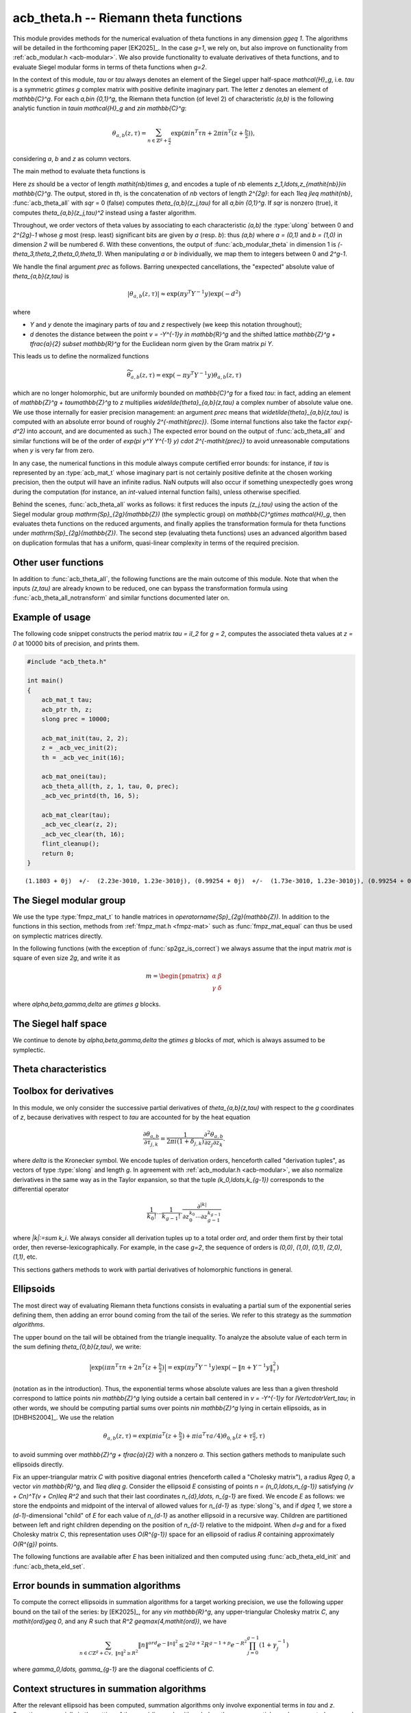 .. _acb-theta:

**acb_theta.h** -- Riemann theta functions
===============================================================================

This module provides methods for the numerical evaluation of theta functions in
any dimension `g\geq 1`. The algorithms will be detailed in the forthcoming
paper [EK2025]_. In the case `g=1`, we rely on, but also improve on
functionality from :ref:`acb_modular.h <acb-modular>`. We also provide
functionality to evaluate derivatives of theta functions, and to evaluate
Siegel modular forms in terms of theta functions when `g=2`.

In the context of this module, *tau* or `\tau` always denotes an element of the
Siegel upper half-space `\mathcal{H}_g`, i.e. `\tau` is a symmetric `g\times g`
complex matrix with positive definite imaginary part. The letter `z` denotes an
element of `\mathbb{C}^g`. For each `a,b\in \{0,1\}^g`, the Riemann theta
function (of level 2) of characteristic `(a,b)` is the following analytic
function in `\tau\in \mathcal{H}_g` and `z\in \mathbb{C}^g`:

    .. math::

        \theta_{a,b}(z,\tau) = \sum_{n\in \mathbb{Z}^{g} + \tfrac a2} \exp(\pi i n^T\tau n + 2\pi i n^T (z + \tfrac b2)),

considering `a`, `b` and `z` as column vectors.

The main method to evaluate theta functions is

.. function:: void acb_theta_all(acb_ptr th, acb_srcptr zs, slong nb, const acb_mat_t tau, int sqr, slong prec)

Here *zs* should be a vector of length `\mathit{nb}\times g`, and encodes a
tuple of *nb* elements `z_1,\ldots,z_{\mathit{nb}}\in \mathbb{C}^g`. The
output, stored in *th*, is the concatenation of *nb* vectors of length
`2^{2g}`: for each `1\leq j\leq \mathit{nb}`, :func:`acb_theta_all` with *sqr*
= 0 (false) computes `\theta_{a,b}(z_j,\tau)` for all `a,b\in \{0,1\}^g`. If
*sqr* is nonzero (true), it computes `\theta_{a,b}(z_j,\tau)^2` instead using a
faster algorithm.

Throughout, we order vectors of theta values by associating to each
characteristic `(a,b)` the :type:`ulong` between 0 and `2^{2g}-1` whose `g`
most (resp. least) significant bits are given by `a` (resp. `b`): thus `(a,b)`
where `a = (0,1)` and `b = (1,0)` in dimension `2` will be numbered `6`. With
these conventions, the output of :func:`acb_modular_theta` in dimension 1 is
`(-\theta_3,\theta_2,\theta_0,\theta_1)`. When manipulating `a` or `b`
individually, we map them to integers between 0 and `2^g-1`.

We handle the final argument *prec* as follows. Barring unexpected
cancellations, the "expected" absolute value of `\theta_{a,b}(z,\tau)` is

    .. math::

        \left|\theta_{a,b}(z,\tau)\right| \approx \exp(\pi y^T Y^{-1} y) \exp(- d^2)

where

- `Y` and `y` denote the imaginary parts of `\tau` and `z` respectively (we
  keep this notation throughout);
- `d` denotes the distance between the point `v = -Y^{-1}y \in \mathbb{R}^g` and the
  shifted lattice `\mathbb{Z}^g + \tfrac{a}{2} \subset \mathbb{R}^g` for the Euclidean norm
  given by the Gram matrix `\pi Y`.

This leads us to define the normalized functions

    .. math::

        \widetilde{\theta}_{a,b}(z,\tau) = \exp(-\pi y^T Y^{-1} y) \theta_{a,b}(z,\tau)

which are no longer holomorphic, but are uniformly bounded on `\mathbb{C}^g`
for a fixed `\tau`: in fact, adding an element of `\mathbb{Z}^g +
\tau\mathbb{Z}^g` to `z` multiplies `\widetilde{\theta}_{a,b}(z,\tau)` a
complex number of absolute value one. We use those internally for easier
precision management: an argument *prec* means that
`\widetilde{\theta}_{a,b}(z,\tau)` is computed with an absolute error bound of
roughly `2^{-\mathit{prec}}`. (Some internal functions also take the factor
`\exp(-d^2)` into account, and are documented as such.) The expected error
bound on the output of :func:`acb_theta_all` and similar functions will be of
the order of `\exp(\pi y^Y Y^{-1} y) \cdot 2^{-\mathit{prec}}` to avoid
unreasonable computations when `y` is very far from zero.

In any case, the numerical functions in this module always compute certified
error bounds: for instance, if `\tau` is represented by an :type:`acb_mat_t`
whose imaginary part is not certainly positive definite at the chosen working
precision, then the output will have an infinite radius. NaN outputs will also
occur if something unexpectedly goes wrong during the computation (for
instance, an *int*-valued internal function fails), unless otherwise specified.

Behind the scenes, :func:`acb_theta_all` works as follows: it first reduces the
inputs `(z_j,\tau)` using the action of the Siegel modular group
`\mathrm{Sp}_{2g}(\mathbb{Z})` (the symplectic group) on `\mathbb{C}^g\times
\mathcal{H}_g`, then evaluates theta functions on the reduced arguments, and
finally applies the transformation formula for theta functions under
`\mathrm{Sp}_{2g}(\mathbb{Z})`. The second step (evaluating theta functions)
uses an advanced algorithm based on duplication formulas that has a uniform,
quasi-linear complexity in terms of the required precision.

Other user functions
-------------------------------------------------------------------------------

In addition to :func:`acb_theta_all`, the following functions are the main
outcome of this module. Note that when the inputs `(z,\tau)` are already known
to be reduced, one can bypass the transformation formula using
:func:`acb_theta_all_notransform` and similar functions documented later on.

.. function:: void acb_theta_00(acb_ptr th, acb_srcptr zs, slong nb, const acb_mat_t tau, slong prec)

    Sets *th* to the vector containing `\theta_{0,0}(z,\tau)` for all input
    values of `z`.

    We stress that the intermediate evaluation step in this case is not
    quasi-linear in terms of the required precision: rather, it is polynomial
    with exponent `1+g/2`. Depending on `g`, the required precision, and the
    shape of the matrix `\tau`, calling :func:`acb_theta_all` then extracting the
    desired entries might be faster.

.. function:: void acb_theta_jet_00(acb_ptr th, acb_srcptr zs, slong nb, const acb_mat_t tau, slong ord, slong prec)

    Sets *th* to the vector or partial derivatives of `\theta_{0,0}` respect to
    `z` up to total order *ord* at the given points `(z,\tau)`. (See below for
    conventions on the numbering and normalization of derivatives.)

    The same complexity warning as in :func:`acb_theta_00` applies.

.. function:: void acb_theta_jet_all(acb_ptr th, acb_srcptr zs, slong nb, const acb_mat_t tau, slong ord, slong prec)

    Sets *th* to the vector of partial derivatives with respect to `z` up to
    total order *ord* of all functions `\theta_{a,b}` for `a,b\in \{0,1\}^g` at
    the given points `(z,\tau)`. This is a concatenation of *nb* vectors, each
    of them being a concatenation of `2^{2g}` vectors of derivatives of an
    individual `\theta_{a,b}`.

    The algorithm uses direct summation of the theta series at low precisions,
    and finite differences on the output of :func:`acb_theta_all` at higher
    precisions.

Example of usage
-------------------------------------------------------------------------------

The following code snippet constructs the period matrix `\tau = iI_2` for `g =
2`, computes the associated theta values at `z = 0` at 10000 bits of precision,
and prints them.

.. code-block:: c

    #include "acb_theta.h"

    int main()
    {
        acb_mat_t tau;
        acb_ptr th, z;
        slong prec = 10000;

        acb_mat_init(tau, 2, 2);
        z = _acb_vec_init(2);
        th = _acb_vec_init(16);

        acb_mat_onei(tau);
        acb_theta_all(th, z, 1, tau, 0, prec);
        _acb_vec_printd(th, 16, 5);

        acb_mat_clear(tau);
        _acb_vec_clear(z, 2);
        _acb_vec_clear(th, 16);
        flint_cleanup();
        return 0;
    }

::

       (1.1803 + 0j)  +/-  (2.23e-3010, 1.23e-3010j), (0.99254 + 0j)  +/-  (1.73e-3010, 1.23e-3010j), (0.99254 + 0j)  +/-  (1.73e-3010, 1.23e-3010j), (0.83463 + 0j)  +/-  (1.73e-3010, 1.23e-3010j), (0.99254 + 0j)  +/-  (1.73e-3010, 1.23e-3010j), (0 + 0j)  +/-  (1.23e-3010, 1.23e-3010j), (0.83463 + 0j)  +/-  (1.73e-3010, 1.23e-3010j), (0 + 0j)  +/-  (1.23e-3010, 1.23e-3010j), (0.99254 + 0j)  +/-  (1.73e-3010, 1.23e-3010j), (0.83463 + 0j)  +/-  (1.73e-3010, 1.23e-3010j), (0 + 0j)  +/-  (1.23e-3010, 1.23e-3010j), (0 + 0j)  +/-  (1.23e-3010, 1.23e-3010j), (0.83463 + 0j)  +/-  (1.73e-3010, 1.23e-3010j), (0 + 0j)  +/-  (1.23e-3010, 1.23e-3010j), (0 + 0j)  +/-  (1.23e-3010, 1.23e-3010j), (0 + 0j)  +/-  (1.23e-3010, 1.23e-3010j)

The Siegel modular group
-------------------------------------------------------------------------------

We use the type :type:`fmpz_mat_t` to handle matrices in
`\operatorname{Sp}_{2g}(\mathbb{Z})`. In addition to the functions in this
section, methods from :ref:`fmpz_mat.h <fmpz-mat>` such as
:func:`fmpz_mat_equal` can thus be used on symplectic matrices directly.

In the following functions (with the exception of :func:`sp2gz_is_correct`) we
always assume that the input matrix *mat* is square of even size `2g`, and
write it as

    .. math::

        m = \begin{pmatrix} \alpha&\beta\\ \gamma&\delta \end{pmatrix}

where `\alpha,\beta,\gamma,\delta` are `g\times g` blocks.

.. function:: slong sp2gz_dim(const fmpz_mat_t mat)

    Returns `g`, which is half the number of rows (or columns) of *mat*.

.. function:: void sp2gz_set_blocks(fmpz_mat_t mat, const fmpz_mat_t alpha, const fmpz_mat_t beta, const fmpz_mat_t gamma, const fmpz_mat_t delta)

    Sets *mat* to `\bigl(\begin{smallmatrix} \alpha&\beta\\ \gamma&\delta
    \end{smallmatrix}\bigr)`. The dimensions must match.

.. function:: void sp2gz_j(fmpz_mat_t mat)

    Sets *mat* to the symplectic matrix `J = \Bigl(\begin{smallmatrix}
    0&I_g\\-I_g&0 \end{smallmatrix}\Bigr)`.

.. function:: void sp2gz_block_diag(fmpz_mat_t mat, const fmpz_mat_t U)

    Sets *mat* to the symplectic matrix `\Bigl(\begin{smallmatrix}
    U&0\\0&U^{-T} \end{smallmatrix}\Bigr)`. We require that `U\in
    \operatorname{GL}_g(\mathbb{Z})`.

.. function:: void sp2gz_trig(fmpz_mat_t mat, const fmpz_mat_t S)

    Sets *mat* to `\Bigl(\begin{smallmatrix} I_g&S\\0&I_g
    \end{smallmatrix}\Bigr)`, where *S* is a symmetric `g\times g` matrix.

.. function:: void sp2gz_embed(fmpz_mat_t res, const fmpz_mat_t mat)

    Assuming that *mat* is a symplectic matrix of size `2r\times 2r` and *res*
    is square of size `2g\times 2g` for some `g\geq r`, sets *res* to the symplectic matrix

        .. math::

            \begin{pmatrix} \alpha && \beta & \\ & I_{g-r} && 0_{g-r} \\ \gamma &&\delta &\\ & 0_{g-r} && I_{g-r} \end{pmatrix}

    where `\alpha,\beta,\gamma,\delta` are the `r\times r` blocks of *mat*.

.. function:: void sp2gz_restrict(fmpz_mat_t res, const fmpz_mat_t mat)

    Assuming that *mat* is a symplectic matrix of size `2g\times 2g` and *res*
    is square of size `2r\times 2r` for some `r\leq g`, sets *res* to the
    matrix whose `r\times r` blocks are the upper left corners of the
    corresponding `g\times g` block of *mat*. The result may not be a
    symplectic matrix in general.

.. function:: slong sp2gz_nb_fundamental(slong g)

    Returns the number of fundamental symplectic matrices used in the reduction
    algorithm on `\mathcal{H}_g`. This number is 1 when `g=1` (the `J` matrix)
    and 19 when `g=2` [Got1959]_. When `g>2`, a complete set of matrices
    defining the boundary of a fundamental domain for the action of
    `\mathrm{Sp}_{2g}(\mathbb{Z})` is not currently known. As a substitute, we
    consider two types of matrices: the `19 g(g-1)/2` matrices obtained by
    mimicking the `g=2` matrices on any pair of indices between 0 and `g-1`,
    and the `2^g` matrices obtained by embedding a copy of a lower-dimensional
    `J` matrix on any subset of indices.

.. function:: void sp2gz_fundamental(fmpz_mat_t mat, slong j)

    Sets *mat* to the `j`-th fundamental symplectic matrix as defined
    above.

.. function:: int sp2gz_is_correct(const fmpz_mat_t mat)

    Returns true (nonzero) iff *mat* is a symplectic matrix.

.. function:: int sp2gz_is_j(const fmpz_mat_t mat)

    Returns true (nonzero) iff the symplectic matrix *mat* is the `J` matrix.

.. function:: int sp2gz_is_block_diag(const fmpz_mat_t mat)

    Returns true (nonzero) iff the symplectic matrix *mat* is of block-diagonal
    form as in :func:`sp2gz_block_diag`.

.. function:: int sp2gz_is_trig(const fmpz_mat_t mat)

    Returns true (nonzero) iff the sympletic matrix *mat* is of trigonal form
    as in :func:`sp2gz_trig`.

.. function:: int sp2gz_is_embedded(fmpz_mat_t res, const fmpz_mat_t mat)

    Assuming that *mat* is a `2g\times 2g` symplectic matrix and *res* is
    square of size `2r` for some `r\leq g`, returns true (nonzero) iff *mat*
    can be obtained as the result of :func:`sp2gz_embed` from a `2r\times 2r`
    symplectic matrix, and store this matrix in *res*. Otherwise, returns
    false (0) and leaves *res* undefined.

.. function:: void sp2gz_inv(fmpz_mat_t inv, const fmpz_mat_t mat)

    Sets *inv* to the inverse of the symplectic matrix *mat*. In contrast with
    :func:`fmpz_mat_inv`, this involves no computation.

.. function:: fmpz_mat_struct * sp2gz_decompose(slong * nb, const fmpz_mat_t mat)

    Returns a vector *res* of symplectic matrices and store its length in *nb*
    such that the following holds: *mat* is the product of the elements of
    *res* from left to right, and each element of *res* is block-diagonal,
    trigonal, the `J` matrix, an embedded `J` matrix from a lower dimension, or
    an embedded matrix from dimension 1. The output vector *res* will need to
    be freed by the user as follows:

    .. code-block:: c

        slong k;
        for (k = 0; k < *nb; k++)
        {
            fmpz_mat_clear(&res[k]);
        }
        flint_free(res);

.. function:: void sp2gz_randtest(fmpz_mat_t mat, flint_rand_t state, slong bits)

    Sets *mat* to a random symplectic matrix whose coefficients have length
    approximately *bits*, obtained as a product of block-diagonal and trigonal
    symplectic matrices and the `J` matrix.

The Siegel half space
-------------------------------------------------------------------------------

We continue to denote by `\alpha,\beta,\gamma,\delta` the `g\times g` blocks of
*mat*, which is always assumed to be symplectic.

.. function:: void acb_siegel_cocycle(acb_mat_t c, const fmpz_mat_t mat, const acb_mat_t tau, slong prec)

    Sets *c* to `\gamma\tau + \delta`.

.. function:: void acb_siegel_transform_cocycle_inv(acb_mat_t w, acb_mat_t c, acb_mat_t cinv, const fmpz_mat_t mat, const acb_mat_t tau, slong prec)

    Sets *w*, *c* and *cinv* to `(\alpha\tau + \beta)(\gamma\tau +
    \delta)^{-1}`, `\gamma\tau + \delta` and `(\gamma\tau + \delta)^{-1}`
    respectively.

.. function:: void acb_siegel_transform(acb_mat_t w, const fmpz_mat_t mat, const acb_mat_t tau, slong prec)

    Sets *w* to `(\alpha\tau + \beta)(\gamma\tau + \delta)^{-1}`.

.. function:: void acb_siegel_cho_yinv(arb_mat_t cho, arb_mat_t yinv, const acb_mat_t tau, slong prec)

    Sets *yinv* to the inverse of the imaginary part `Y` of *tau*, and sets
    *cho* to an upper-triangular Cholesky matrix for `\pi Y`, i.e. to the
    upper-triangular matrix `C` with positive diagonal entries such that `\pi Y
    = C^T C`. If one cannot determine that `Y` is positive definite at the
    current working precision, *yinv* and *cho* are set to indeterminate
    matrices.

.. function:: void acb_siegel_reduce(fmpz_mat_t mat, const acb_mat_t tau, slong prec)

    Sets *mat* to a symplectic matrix such that `\mathit{mat}\cdot\tau` is as
    reduced as possible, repeatedly reducing the imaginary and real parts of
    `\tau` and applying fundamental symplectic matrices. If the coefficients of
    `\tau` do not have a reasonable size or if `\det Y` is vanishingly small,
    we simply set *mat* to the identity.

.. function:: int acb_siegel_is_reduced(const acb_mat_t tau, slong tol_exp, slong prec)

    Returns true (nonzero) iff it is certainly true that `\tau` belongs to the
    reduced domain defined by the tolerance parameter `\varepsilon =
    2^{\mathit{tol\_exp}}`. This means the following:
    `|\mathrm{Re}(\tau_{j,k})| < \frac12 + \varepsilon` for all `0\leq j,k <
    g`; the imaginary part of `\tau` passes :func:`arb_mat_spd_is_lll_reduced`
    with the same parameters; and for every matrix obtained from
    :func:`sp2gz_fundamental`, the determinant of the corresponding cocycle is
    at least `1-\varepsilon`.

.. function:: slong acb_siegel_kappa(acb_t sqrtdet, const fmpz_mat_t mat, const acb_mat_t tau, slong prec)

    Returns `0\leq r < 8` such that `\kappa(\mathit{mat}) = \zeta_8^r` and sets
    *sqrtdet* to the corresponding square root of `\det(\gamma\tau + \delta)`
    in the theta transformation formula.

    By [Igu1972]_, p. 176 and [Mum1983]_, p. 189, for any symplectic matrix
    `m`, any `(z,\tau)\in \mathbb{C}^g\times \mathcal{H}_g`, and any
    characteristic `(a,b)`, we have

        .. math::

            \theta_{a,b}(m\cdot(z,\tau)) = \kappa(m) \zeta_8^{e(m, a, b)} \det(\gamma\tau + \delta)^{1/2} e^{\pi i z^T (\gamma\tau + \delta)^{-1} \gamma z} \theta_{a',b'}(z,\tau)

    where

    - `\gamma,\delta` are the lower `g\times g` blocks of `m`,
    - `a',b'` is another characteristic depending on `m,a,b`,
    - `\zeta_8=\exp(i\pi/4)`,
    - `e(m,a,b)` is an integer given by an explicit formula in terms of `m,a,b`
      (this is `\phi_m` in Igusa's notation), and
    - `\kappa(m)` is an 8th root of unity, only well-defined up
      to sign unless we choose a particular branch of `\det(\gamma\tau +
      \delta)^{1/2}` on `\mathcal{H}_g`.

    We proceed as follows. After applying :func:`sp2gz_decompose`, we only have
    to consider four special cases for *mat*. If *mat* is trigonal or
    block-diagonal, one can compute its action on `\theta_{0,0}` directly. If
    *mat* is an embedded matrix from `\mathrm{SL}_2(\mathbb{Z})`, we rely on
    :func:`acb_modular_theta_transform`. Finally, if *mat* is an embedded `J`
    matrix from dimension `0\leq r\leq g`, then `\kappa(m) \zeta_8^{e(m,0,0)}
    i^{r/2} \det(\tau_0)^{1/2} = 1`, where `\tau_0` denotes the upper left
    `r\times r` submatrix of `\tau` and the branch of the square root is chosen
    such that the result is `i^{g/2}\det(Y)` when `\tau = iY` is purely
    imaginary. To compute `\det(\tau_0)^{1/2}`, we pick a purely imaginary
    matrix *A* and consider the polynomial `P(t) = \det(A + \tfrac{t+1}{2}
    (\tau_0 - A))`. Up to choosing another `A`, we may assume that it has
    degree `g` and that its roots (as complex balls) do not intersect the
    segment `[-1,1]\subset \mathbb{C}`. We then find the correct branch of
    `P(t)^{1/2}` between `t=-1` and `t=1` following [MN2019]_.

.. function:: slong acb_siegel_kappa2(const fmpz_mat_t mat)

    Returns `0\leq r < 3` such that `\kappa(m)^2 = i^r`, which makes sense
    without reference to a branch of `\det(\gamma\tau + \delta)^{1/2}`.

    We adopt a similar strategy to :func:`acb_siegel_kappa`, but do
    not have to choose the correct square root of `\det(\tau_0)`.

.. function:: void acb_siegel_randtest(acb_mat_t tau, flint_rand_t state, slong prec, slong mag_bits)

    Sets *tau* to a random matrix in `\mathcal{H}_g`, possibly far from being
    reduced.

.. function:: void acb_siegel_randtest_reduced(acb_mat_t tau, flint_rand_t state, slong prec, slong mag_bits)

    Sets *tau* to a random reduced matrix in `\mathcal{H}_g` whose imaginary
    part possibly has large entries.

.. function:: void acb_siegel_randtest_compact(acb_mat_t tau, flint_rand_t state, int exact, slong prec)

    Sets *tau* to a random reduced matrix in `\mathcal{H}_g` whose imaginary
    part has bounded entries. If *exact* is nonzero (true), then the entries of
    *tau* are set to exact (dyadic) complex numbers.

.. function:: void acb_siegel_randtest_vec(acb_ptr z, flint_rand_t state, slong g, slong prec)

    Sets *z* to a random vector of length *g*, possibly with large entries.

.. function:: void acb_siegel_randtest_vec_reduced(acb_ptr zs, flint_rand_t state, slong nb, const acb_mat_t tau, int exact, slong prec)

    Sets *zs* to the concatenation of *nb* random vectors *z* sampled from
    `[-1,1]^g + \tau[-1,1]^g`, i.e. close to being reduced with respect to
    `tau`. If *exact* is nonzero (true), then the entries of *zs* are set to
    exact (dyadic) complex numbers.

Theta characteristics
-------------------------------------------------------------------------------

.. function:: void acb_theta_char_get_arb(arb_ptr v, ulong a, slong g)

.. function:: void acb_theta_char_get_acb(acb_ptr v, ulong a, slong g)

    Sets *v* to `a/2` seen as an element of `\mathbb{R}^g` or `\mathbb{C}^g`
    respectively.

.. function:: slong acb_theta_char_dot(ulong a, ulong b, slong g)

    Returns `\sum_{i=0}^{g-1} a_i b_i` modulo 4 as an integer between 0 and 3,
    where `a_i, b_i` for `0\leq i < g` denote the bits of `a` and `b`
    respectively.

.. function:: slong acb_theta_char_dot_slong(ulong a, const slong * n, slong g)

    Returns `\sum_{i=0}^{g-1} a_i n_i` modulo 4 as an integer between 0 and 3.

.. function:: void acb_theta_char_dot_acb(acb_t x, ulong a, acb_srcptr z, slong g, slong prec)

    Sets *x* to `\sum_{i=0}^{g-1} a_i z_i`.

.. function:: int acb_theta_char_is_even(ulong ab, slong g)

    Returns true iff the characteristic `(a,b)` is even, i.e. `a^Tb` is divisible by 2.

.. function:: int acb_theta_char_is_goepel(ulong ch1, ulong ch2, ulong ch3, ulong ch4, slong g)

    Returns true iff the given characteristics define a Göpel quadruple,
    i.e. they are distinct even characteristics whose sum belongs to
    `2\mathbb{Z}^g`.

.. function:: int acb_theta_char_is_syzygous(ulong ch1, ulong ch2, ulong ch3, slong g)

    Returns true iff the given characteristics define a syzygous triple,
    i.e. they can be completed into a Göpel quadruple.

.. function:: void acb_theta_char_table(ulong * ch, slong * e, const fmpz_mat_t mat, slong ab)

    If *ab* encodes a valid characteristic, sets *ch* to the theta
    characteristic `(a',b')` and sets *e* to `e(\mathit{mat},a,b)` as in the
    transformation formula. If *ab* is negative, then sets *ch* and *e* to
    vectors of length `2^{2g}` containing this output for all characteristics
    from 0 to `2^{2g}-1`.

.. function:: void acb_theta_char_shuffle(acb_ptr res, const fmpz_mat_t mat, acb_srcptr th, int sqr, slong prec)

    Partially applies the theta transformation formula to the given vector *th*
    for the symplectic matrix *mat* and stores the output in *res*. This omits
    the `\kappa`, determinant, and exponential factors from the formula. If
    *sqr* is nonzero (true), then replaces `\zeta_8` in the formula by `i` to
    mimic the transformation formula on squared theta values.

Toolbox for derivatives
-------------------------------------------------------------------------------

In this module, we only consider the successive partial derivatives of
`\theta_{a,b}(z,\tau)` with respect to the `g` coordinates of `z`, because
derivatives with respect to `\tau` are accounted for by the heat equation

    .. math::

        \frac{\partial\theta_{a,b}}{\partial \tau_{j,k}} = \frac{1}{2\pi i(1 +\delta_{j,k})}
        \frac{\partial^2\theta_{a,b}}{\partial z_j \partial z_k}.

where `\delta` is the Kronecker symbol. We encode tuples of derivation orders,
henceforth called "derivation tuples", as vectors of type :type:`slong` and
length `g`. In agreement with :ref:`acb_modular.h <acb-modular>`, we also
normalize derivatives in the same way as in the Taylor expansion, so that the
tuple `(k_0,\ldots,k_{g-1})` corresponds to the differential operator

    .. math::

        \frac{1}{k_0!}\cdots\frac{1}{k_{g-1}!} \cdot \frac{\partial^{|k|}}{\partial z_0^{k_0}\cdots \partial z_{g-1}^{k_{g-1}}}

where `|k|:=\sum k_i`. We always consider all derivation tuples up to a total
order *ord*, and order them first by their total order, then
reverse-lexicographically. For example, in the case `g=2`, the sequence of
orders is `(0,0)`, `(1,0)`, `(0,1)`, `(2,0)`, `(1,1)`, etc.

This sections gathers methods to work with partial derivatives of holomorphic
functions in general.

.. function:: slong acb_theta_jet_nb(slong ord, slong g)

    Returns the number of derivation tuples with total order at most *ord*. The
    result will be zero if *ord* is negative.

.. function:: slong acb_theta_jet_total_order(const slong * tup, slong g)

    Returns the total derivation order for the given tuple *tup* of length *g*.

.. function:: void acb_theta_jet_tuples(slong * tups, slong ord, slong g)

    Sets *tups* to the concatenation of all derivation tuples up to total order
    *ord*.

.. function:: slong acb_theta_jet_index(const slong * tup, slong g)

    Returns *n* such that *tup* is the `n`-th derivation tuple of
    length *g*.

.. function:: void acb_theta_jet_mul(acb_ptr res, acb_srcptr v1, acb_srcptr v2, slong ord, slong g, slong prec)

    Sets *res* to the vector of derivatives of the product `fg`, assuming that
    *v1* and *v2* contains the derivatives of `f` and `g` respectively.

.. function:: void acb_theta_jet_compose(acb_ptr res, acb_srcptr v, const acb_mat_t N, slong ord, slong prec)

    Sets *res* to the vector of derivatives of the composition `f(Nz)`,
    assuming that *v* contains the derivatives of *f* at the point `Nz`. The
    dimension `g` is obtained as the size of the square matrix `N`.

.. function:: void acb_theta_jet_exp_pi_i(acb_ptr res, arb_srcptr a, slong ord, slong g, slong prec)

    Sets *res* to the vector of derivatives of the function `\exp(\pi i (a_0
    z_1 + \cdots + a_{g-1} z_{g-1}))` at `z = 0`, where `a_0,\ldots a_{g-1}` are
    the entries of *a*.

.. function:: void acb_theta_jet_exp_qf(acb_ptr res, acb_srcptr z, const acb_mat_t N, slong ord, slong prec)

    Sets *res* to the vector of derivatives of the function `\exp(\pi i z^T N
    z)` at the chosen point `z`. The dimension `g` is obtained as the size of
    the square matrix `N`.

Ellipsoids
-------------------------------------------------------------------------------

The most direct way of evaluating Riemann theta functions consists in
evaluating a partial sum of the exponential series defining them, then adding
an error bound coming from the tail of the series. We refer to this strategy as
the *summation algorithms*.

The upper bound on the tail will be obtained from the triangle inequality. To
analyze the absolute value of each term in the sum defining
`\theta_{0,b}(z,\tau)`, we write:

    .. math::

        \bigl| \exp(i\pi n^T\tau n + 2n^T (z + \tfrac{b}{2}) \bigr| = \exp(\pi y^T Y^{-1} y) \exp (-\lVert n + Y^{-1}y \rVert_\tau^2)

(notation as in the introduction). Thus, the exponential terms whose absolute
values are less than a given threshold correspond to lattice points `n\in
\mathbb{Z}^g` lying outside a certain ball centered in `v = -Y^{-1}y` for
`\lVert\cdot\rVert_\tau`; in other words, we should be computing partial sums
over points `n\in \mathbb{Z}^g` lying in certain ellipsoids, as in
[DHBHS2004]_. We use the relation

    .. math::

        \theta_{a,b}(z,\tau) = \exp(\pi i a^T (z + \tfrac b2) + \pi i a^T\tau a/4) \theta_{0,b}(z + \tau\tfrac{a}{2},\tau)

to avoid summing over `\mathbb{Z}^g + \tfrac{a}{2}` with a nonzero `a`. This
section gathers methods to manipulate such ellipsoids directly.

Fix an upper-triangular matrix `C` with positive diagonal entries (henceforth
called a "Cholesky matrix"), a radius `R\geq 0`, a vector `v\in \mathbb{R}^g`,
and `1\leq d\leq g`. Consider the ellipsoid `E` consisting of points `n =
(n_0,\ldots,n_{g-1})` satisfying `(v + Cn)^T(v + Cn)\leq R^2` and such that
their last coordinates `n_{d},\ldots, n_{g-1}` are fixed. We encode `E` as
follows: we store the endpoints and midpoint of the interval of allowed values
for `n_{d-1}` as :type:`slong`'s, and if `d\geq 1`, we store a
`(d-1)`-dimensional "child" of `E` for each value of `n_{d-1}` as another
ellipsoid in a recursive way. Children are partitioned between left and right
children depending on the position of `n_{d-1}` relative to the midpoint. When
`d=g` and for a fixed Cholesky matrix `C`, this representation uses
`O(R^{g-1})` space for an ellipsoid of radius `R` containing approximately
`O(R^{g})` points.

.. type:: acb_theta_eld_struct

.. type:: acb_theta_eld_t

    An :type:`acb_theta_eld_t` is an array of length one of type
    :type:`acb_theta_eld_struct` encoding an ellipsoid as described above,
    alllowing it to be passed by reference.

.. function:: void acb_theta_eld_init(acb_theta_eld_t E, slong d, slong g)

    Initializes *E* as a *d*-dimensional ellipsoid in ambient dimension *g*. We
    require `1\leq d\leq g`.

.. function:: void acb_theta_eld_clear(acb_theta_eld_t E)

    Clears *E* as well as any recursive data contained in it.

.. function:: int acb_theta_eld_set(acb_theta_eld_t E, const arb_mat_t C, const arf_t R2, arb_srcptr v)

    Assuming that *C* is upper-triangular with positive diagonal entries,
    attempts to set *E* to represent an ellipsoid as defined above, where *R2*
    indicates `R^2`, and returns 1 upon success. If the ellipsoid points do not
    fit in :type:`slong`'s or if the ellipsoid is unreasonably large, returns 0
    instead and leaves *E* undefined.

The following functions are available after *E* has been initialized and then
computed using :func:`acb_theta_eld_init` and :func:`acb_theta_eld_set`.

.. function:: slong acb_theta_eld_nb_pts(acb_theta_eld_t E)

    Returns the number of points contained in `E`, which is stored in the data
    structure.

.. function:: void acb_theta_eld_points(slong * pts, const acb_theta_eld_t E)

    Sets *pts* to the list of all the points in `E`, as a concatenation of
    vectors of length *g*. The vector *pts* must be pre-allocated to the
    correct length.

.. function:: slong acb_theta_eld_nb_border(acb_theta_eld_t E)

    Returns the number of points in the "border" of `E`, a certain set of
    points lying just outside `E`. This number is stored in the data structure.

.. function:: void acb_theta_eld_border(slong * pts, const acb_theta_eld_t E)

    Sets *pts* to the list of all the points in the border of `E`. The vector
    *pts* must be pre-allocated to the correct length. This is only used for
    testing.

.. function:: int acb_theta_eld_contains(const acb_theta_eld_t E, slong * pt)

    Returns true (nonzero) iff *pt* is contained in `E`. The vector *pt* must
    be of length *g*.

.. function:: void acb_theta_eld_print(const acb_theta_eld_t E)

    Prints a faithful description of `E`. This may be unwieldy in high
    dimensions.

.. function:: void acb_theta_agm_distances(arb_ptr ds, acb_srcptr zs, slong nb, const acb_mat_t tau, slong prec)

    Sets *ds* to the concatenation of the following *nb* vectors of length
    `2^g`: for each input vector `z`, we compute `\mathrm{Dist}_\tau(-Y^{-1}y,
    \mathbb{Z}^g + \tfrac a2)^2` for all `a\in \{0,1\}^g`, where
    `\mathrm{Dist}_\tau` denotes the distance attached to `\lVert \cdot
    \rVert_\tau`.

    We first round the coordinates of `-Y^{-1}y` to obtain an element of
    `\mathbb{Z}^g + \tfrac{a}{2}` providing an upper bound on the distance,
    then enumerate all the points in the ellipsoid of that radius to find all
    the closer points, if any.

.. function:: slong acb_theta_agm_addprec(const arb_t d)

    Returns an integer that is close to `d/\log(2)` if *d* is
    finite and of reasonable size, and otherwise returns 0.

Error bounds in summation algorithms
-------------------------------------------------------------------------------

To compute the correct ellipsoids in summation algorithms for a target working
precision, we use the following upper bound on the tail of the series: by
[EK2025]_, for any `v\in \mathbb{R}^g`, any upper-triangular Cholesky matrix
`C`, any `\mathit{ord}\geq 0`, and any `R` such that `R^2
\geq\max(4,\mathit{ord})`, we have

    .. math::

        \sum_{n\in C\mathbb{Z}^g + Cv,\ \lVert n\rVert^2 \geq R^2} \lVert n\rVert^{\mathit{ord}} e^{-\lVert n\rVert^2}
        \leq 2^{2g+2} R^{g-1+p} e^{-R^2} \prod_{j=0}^{g-1} (1 + \gamma_j^{-1})

where `\gamma_0,\ldots, \gamma_{g-1}` are the diagonal coefficients of
`C`.

.. function:: void acb_theta_sum_radius(arf_t R2, arf_t eps, const arb_mat_t cho, slong ord, slong prec)

    Sets *R2* and *eps* such that the above upper bound for *R2* and the given
    *ord* is at most *eps*, where `C` is *cho*. When *ord = 0*, the square root
    of *R2* is a suitable ellipsoid radius for a partial sum of the theta
    series, and *eps* is an upper bound on the absolute value of the tail of
    the series defining `\widetilde{\theta}_{a,b}`.

    We choose *eps* so that the relative error on the output of the summation
    algorithm should be roughly `2^{-\mathit{prec}}` if no unexpected
    cancellations occur in the sum, i.e.  `\mathit{eps} \simeq
    2^{-\mathit{prec}} \prod_{j=0}^{g-1} (1 + \gamma_j^{-1})`.

.. function:: void acb_theta_sum_jet_radius(arf_t R2, arf_t eps, const arb_mat_t cho, arb_srcptr v, slong ord, slong prec)

    Computes a suitable squared radius *R2* and error bound *eps* on the tail
    of the theta series as in :func:`acb_theta_sum_radius`, but in the context
    of evaluating partial derivatives of theta functions up to order *ord*. The
    input vector *v* should be `-C Y^{-1}y`, where `C` is the Cholesky matrix
    for `\pi Y`.

    We can rewrite the the differentiated series as

        .. math::

           \begin{aligned}
            \frac{\partial^{|k|}\theta_{a,b}}{\partial z_0^{k_0}\cdots \partial z_{g-1}^{k_{g-1}}}(z,\tau)
            & = (2\pi i)^{|k|} \sum_{n\in \mathbb{Z}^g + \tfrac a2} n_0^{k_0} \cdots n_{g-1}^{k_{g-1}}
            e^{\pi i n^T \tau n + 2\pi i n^T (z + \tfrac b2)}\\
            &= (2\pi i)^{|k|} e^{\pi y^T Y^{-1} y} \sum_{n\in \mathbb{Z}^g + \tfrac a2}
            n_0^{k_0} \cdots n_{g-1}^{k_{g-1}} \xi_n e^{-\pi (n + Y^{-1}y)^T Y (n + Y^{-1}y)}.
            \end{aligned}

    where `|\xi_n| = 1`. We ignore the leading multiplicative factor. Writing `m = C n + v`, we have

        .. math::

            n_0^{k_0}\cdots n_{g-1}^{k_{g-1}}\leq
            (\lVert C^{-1}\rVert_\infty \lVert n\rVert_2 + \lVert Y^{-1}y\rVert_\infty)^{|k|}.

    Using the upper bound from :func:`acb_theta_sum_radius`, we see that the
    absolute value of the tail of the series, when summing outside the
    ellipsoid centered in `v` of radius `R`, is bounded above by

        .. math::

            (\lVert C^{-1} \rVert_\infty R + \lVert Y^{-1}y \rVert_\infty)^{|k|}
             2^{2g+2} R^{g-1} e^{-R^2} \prod_{j=0}^{g-1} (1 + \gamma_j^{-1}).

    The output values *R2* and *eps* are such that this upper bound is at most
    *eps* when `R` is the square root of *R2*.

    To obtain them, we first compute *R2* and *eps* using
    :func:`acb_theta_sum_radius` with *ord* = 0. If `R\leq \lVert
    Y^{-1}y\rVert_\infty/\lVert C^{-1}\rVert_\infty`, we simply multiply *eps*
    by `\max\{1, 2 \lVert Y^{-1}y \rVert_\infty\}^{\mathit{ord}}`. Otherwise,
    we compute *R2* and *eps* using :func:`acb_theta_sum_radius` with the given
    value of *ord*. We can then set *R2* to the maximum of *R2* and `\lVert
    Y^{-1}y \rVert_\infty /\lVert C^{-1} \rVert_\infty`, and multiply *eps* by
    `\max\{1, 2\lVert C^{-1}\rVert_\infty\}^{\mathit{ord}}`.

.. function:: void acb_theta_sum_term(acb_t res, acb_srcptr z, const acb_mat_t tau, slong * tup, slong * n, slong prec)

    Sets *res* to `n_0^{k_0} \cdots n_{g-1}^{k_{g-1}}\exp(\pi i(n^T\tau n + 2
    n^Tz))`, where the `k_j` and `n_j` denotes the `j`-th entry in
    *tup* and *n* respectively. The vector *tup* may be *NULL*, which is
    understood to mean the zero tuple. This is only used for testing.

Context structures in summation algorithms
-------------------------------------------------------------------------------

After the relevant ellipsoid has been computed, summation algorithms only
involve exponential terms in `\tau` and `z`. Sometimes, especially in the
setting of the quasi-linear algorithms below, these exponentials can be
computed once and for all at high precision, then used for several calls to
summation functions. This section introduces context structures to make these
manipulations easier.

.. type:: acb_theta_ctx_tau_struct

.. type:: acb_theta_ctx_tau_t

    An :type:`acb_theta_ctx_tau_t` is an array of length one of type
    :type:`acb_theta_ctx_tau_struct` containing all the necessary data to run
    the summation algorithm on a given matrix `\tau\in\mathcal{H}_g`. In
    particular, it contains a matrix *exp_tau_div_4* whose `(j,k)` entry (when
    `j\leq k`) is `\exp(\pi i (2 - \delta_{j,k}) \tau_{j,k}/4)`, where `\delta`
    denotes the Kronecker symbol. It also contains the Cholesky matrix for `\pi
    Y` if `g>1`.

.. type:: acb_theta_ctx_z_struct

.. type:: acb_theta_ctx_z_t

    An :type:`acb_theta_ctx_z_t` is an array of length one of type
    :type:`acb_theta_ctx_z_struct` containing all the necessary data to run the
    summation algorithm on a given vector `z` (provided that an element of type
    :type:`acb_theta_ctx_tau_t` is also given.) In particular, it contains the
    values `\exp(2\pi i z_j)` for all `1\leq j\leq g`. If `g>1`, it also
    contains the center of the ellipsoids used in summation algorithms at `z`.

.. function:: void acb_theta_ctx_tau_init(acb_theta_ctx_tau_t ctx, int allow_shift, slong g)

    Initializes *ctx* for use in dimension *g*. If *allow_shift* is nonzero
    (true), then additional fields in *ctx* are initialized to allow for the
    evaluation of theta functions `\theta_{a,0}` for nonzero `a`.

.. function:: void acb_theta_ctx_tau_clear(acb_theta_ctx_tau_t ctx)

    Clears *ctx*.

.. function:: void acb_theta_ctx_z_init(acb_theta_ctx_z_t ctx, slong g)

    Initializes *ctx* for use in dimension *g*.

.. function:: void acb_theta_ctx_z_clear(acb_theta_ctx_z_t ctx)

    Clears *ctx*.

.. function:: acb_theta_ctx_z_struct * acb_theta_ctx_z_vec_init(slong nb, slong g)

    Returns a pointer to a vector of *nb* initialized elements of type
    :type:`acb_theta_ctx_z_struct` in dimension `g`.

.. function:: void acb_theta_ctx_z_vec_clear(acb_theta_ctx_z_struct * vec, slong nb)

    Clears the elements of type :type:`acb_theta_ctx_z_struct` pointed to by
    *vec* as well as the pointer itself.

.. function:: void acb_theta_ctx_exp_inv(acb_t exp_inv, const acb_t exp, const acb_t x, int is_real, slong prec)

    Given a complex value *x* and given *exp* containing `\exp(\pi i x)`, sets
    *exp_inv* to `\exp(-\pi i x)`.

    This is computed by complex conjugation from *exp* if *is_real* is nonzero
    (true). Otherwise, it is computed by inverting *exp*, except if the result
    is indeterminate, in which case we recompute *exp_inv* from *x* directly.

.. function:: void acb_theta_ctx_sqr_inv(acb_t sqr_inv, const acb_t inv, const acb_t sqr, int is_real, slong prec)

    Given *inv* and *sqr* containing complex values `\exp(-\pi i x)` and
    `\exp(2\pi i x)` respectively, sets *sqr_inv* to `\exp(-2\pi i x)`.

    This uses complex conjugation from *sqr* if *is_real* is nonzero (true),
    and otherwise a complex squaring from *inv*.

.. function:: void acb_theta_ctx_tau_set(acb_theta_ctx_tau_t ctx, const acb_mat_t tau, slong prec)

    Computes and stores in *ctx* the required data for the input matrix
    `\tau`. The dimensions must match.

.. function:: void acb_theta_ctx_tau_dupl(acb_theta_ctx_tau_t ctx, slong prec)

    Modifies *ctx* in place to correspond to the matrix `2\tau` instead of
    `\tau`. This is much cheaper than calling :func:`acb_theta_ctx_tau_set`
    again.

.. function:: void acb_theta_ctx_z_set(acb_theta_ctx_z_t ctx, acb_srcptr z, const acb_theta_ctx_tau_t ctx_tau, slong prec)

    Computes and stores in *ctx* the required data for the complex vector
    *z*. Here *ctx_tau* should contain context data for the matrix `\tau`. The
    dimensions must match.

.. function:: void acb_theta_ctx_z_dupl(acb_theta_ctx_z_t ctx, slong prec)

    Modifies *ctx* in place to correspond to the pair `(2z,2\tau)` instead of
    `(z,\tau)`. This is much cheaper than calling :func:`acb_theta_ctx_z_set`
    again.

.. function:: void acb_theta_ctx_z_add_real(acb_theta_ctx_z_t res, const acb_theta_ctx_z_t ctx, const acb_theta_ctx_z_t ctx_real, slong prec)

    Assuming that *ctx* and *ctx_real* correspond to pairs `(z,\tau)` and `(t,
    \tau)` respectively where `t` is a real vector, sets *res* to a valid
    context for the pair `(z + t,\tau)`.

.. function:: void acb_theta_ctx_z_shift_a0(acb_theta_ctx_z_t res, acb_t c, const acb_theta_ctx_z_t ctx, const acb_theta_ctx_tau_t ctx_tau, ulong a, slong prec)

    Assuming that *ctx* and *ctx_tau* correspond to a pair `(z,\tau)`, and that
    *ctx_tau* was set with true *allow_shift*, sets *res* to a valid context
    for the pair `(z + \tau \tfrac{a}{2},\tau)` and sets `c` to the complex
    value such that for all `0\leq b\leq 2^g-1`,

    .. math::

        \theta_{a,b}(z,\tau) = c \exp(\pi i a^T b/2) \theta_{0,b}(z + \tau\tfrac{a}{2},\tau).

    We have `c = \exp(\pi i a^T z + \pi i a^T\tau a/4)`.

.. function:: void acb_theta_ctx_z_common_v(arb_ptr v, const acb_theta_ctx_z_struct * vec, slong nb, slong prec)

    Given a vector *vec* of valid contexts for pairs
    `(z_1,\tau),\ldots,(z_n,\tau)`, sets *v* to a valid ellipsoid center for
    use in :func:`acb_theta_eld_set` when running the summation algorithm for
    all these pairs, constructed using :func:`arb_union`.

.. function:: int acb_theta_ctx_z_overlaps(const acb_theta_ctx_z_t ctx1, const acb_theta_ctx_z_t ctx2)

    Returns true iff the data contained in *ctx1* and *ctx2* overlap in the
    sense of :func:`acb_overlaps`. This is only used for testing.

Summation algorithms
-------------------------------------------------------------------------------

In this module, summation algorithms are mainly used for low to moderate
precisions due to their higher complexity (except in special cases such as
:func:`acb_theta_00`). Since summations at low precisions are a key step in the
quasi-linear algorithms, they have been optimized in many ways and should
already compare favorably to other software packages that evaluate theta
functions.

We always assume in this section that the inpits `(z,\tau)` have been
reduced. In particular, this allows us to use only one ellipsoid when several
vectors `z` are given.

After the relevant ellipsoid *E* has been computed, the main worker inside each
version of the summation algorithm will process one line (i.e. 1-dimensional
ellipsoid) in *E*. Before calling this worker, for fixed `\tau` and `z` and
fixed coordinates `n_1,\ldots n_{g-1}` defining a line inside the ellipsoid, if
`n_{\mathrm{min}}` are `n_{\mathrm{max}}` are the endpoints of the interval of
allowed values for `n_0`, we (efficiently) compute:

- the vector `v_1` with entries `\exp(\pi i j^2 \tau_{0,0})` for
  `n_{\mathrm{min}}\leq j\leq n_{\mathrm{max}}`,
- the vector `v_2` with entries `x^j` for `n_{\mathrm{min}}\leq j\leq
  n_{\mathrm{max}}`, where

    .. math::

        x = \exp(2 \pi i z_0) \prod_{k = 1}^{g-1} \exp(2 \pi i n_k \tau_{0,k}),

- the cofactor `c\in \mathbb{C}` given by

    .. math::

        c = \prod_{k = 1}^{g-1} \exp(2 \pi i n_k z_k) \cdot
        \prod_{1\leq j\leq k < g} \exp(\pi i (2 - \delta_{j,k}) n_j n_k \tau_{j,k}).

This allow us to use :func:`acb_dot` in the workers while maintaining
reasonable memory costs, and to use an average of strictly less than two
complex multiplications per lattice point as `R\to \infty`. Moreover, these
multiplications are performed at only a fraction of the full precision for
lattice points far from the ellipsoid center. Different versions of the
summation algorithm will rely on slightly different workers, so introducing a
function pointer type is helpful to avoid code duplication.

When `g=1`, the code does not rely on ellipsoids and worker functions, and
calls :func:`acb_modular_theta_sum` from :ref:`acb_modular.h <acb-modular>`
instead.

.. type:: acb_theta_sum_worker_t

    A function pointer type. A function *worker* of this type has the
    following signature:

    .. function:: void worker(acb_ptr th, acb_srcptr v1, acb_srcptr v2, const slong * precs, slong len, const acb_t c, const slong * coords, slong ord, slong g, slong prec, slong fullprec)

    where:

    - *th* denotes the output vector of theta values to which terms will be added,
    - *v1*, *v2* and *c* are precomputed as above,
    - *precs* contains working precisions for each term `n_{\mathrm{min}}\leq
      j\leq n_{\mathrm{max}}`,
    - *len* `= n_{\mathrm{max}} - n_{\mathrm{min}} + 1` is the common length of
      *v1*, *v2* and *precs*,
    - *coords* is `(n_{\mathrm{min}}, n_1, \ldots, n_{g-1})`,
    - *ord* is the maximal derivation order,
    - *prec* is the working precision for this line inside the ellipsoid, and
      finally
    - *fullprec* is the working precision for summing into *th*.

.. function:: void acb_theta_sum_work(acb_ptr th, slong len, acb_srcptr exp_zs, acb_srcptr exp_zs_inv, slong nb, const acb_mat_t exp_tau, const acb_mat_t exp_tau_inv, const acb_theta_eld_t E, slong ord, slong prec, acb_theta_sum_worker_t worker)

    Runs the summation algorithm on the ellipsoid *E*, assuming `g\geq 2`. The input is as follows:

    - for each `1\leq j\leq k\leq g`, the `(j,k)` entries of the matrices *exp_tau*
      and *exp_tau_inv* whose should contain `\exp(\pi i (2 -
      \delta_{j,k}) \tau_{j,k})` and its inverse, respectively.
    - the vectors *exp_zs* and *exp_zs_inv* should have length *nb* times
      *g*. For each `z` stored in *zs*, the corresponding pieces of *exp_zs*
      and *exp_zs_inv* should contain `\exp(\pi i z_j)` for `1\leq j\leq g` and
      their inverses, respectively.
    - the parameters *len*, *ord* and the output vector *th* are passed to
      *worker* when processing each individual line in *E*.

    The data associated with *zs* and `\tau` is typically stored in contexts of
    type :type:`acb_theta_ctx_tau_t` and :type:`acb_theta_ctx_z_t`
    respectively. No error bound coming from the tail of the theta series is
    added.

.. function:: void acb_theta_sum_00(acb_ptr th, const acb_theta_ctx_z_struct * vec, slong nb, const acb_theta_ctx_tau_t ctx_tau, slong prec)

    Evaluates `\theta_{0,0}` at each of the *nb* pairs `(z,\tau)` corresponding
    to a context stored in *vec* together with *ctx_tau*. The result *th* is a
    vector of length *nb*. The associated worker performs one :func:`acb_dot`
    operation.

.. function:: void acb_theta_sum_0b(acb_ptr th, const acb_theta_ctx_z_struct * vec, slong nb, const acb_theta_ctx_tau_t ctx_tau, slong prec)

    Evaluates either `\theta_{0,b}`, for all `b\in \{0,1\}^g`, at each of the
    *nb* pairs `(z,\tau)` corresponding to a context stored in *vec* together
    with *ctx_tau*. The result *th* will be a concatenation of *nb* vectors of
    length `2^g` respectively. This function should only be marginally more
    expensive than :func:`acb_theta_sum_00`.

.. function:: void acb_theta_sum_a0_tilde(acb_ptr th, const acb_theta_ctx_z_struct * vec, slong nb, const acb_theta_ctx_tau_t ctx_tau, arb_srcptr distances, slong prec)

    Evaluates `\widetilde{\theta}_{a,0}(z,\tau)` for each `a\in \{0,1\}^g` at
    each of the *nb* pairs `(z,\tau)` corresponding to a context stored in
    *vec* together with *ctx_tau*. The result *th* will be a concatenation of
    *nb* vectors of length `2^g`.

    In this function, the absolute error radius we add on
    `\widetilde{\theta}_{a,0}(z,\tau)` from the tail of the exponential series
    depend on `a`. The amount of precision added is controlled by *distances*,
    which could be computed as in :func:`acb_theta_agm_distances` (although
    other values sometimes make sense, such as 0.) Since this vector is the
    same for all vectors *z*, this internal function makes the most sense when
    the different values of *z* differ by real vectors.

.. function:: void acb_theta_sum_all_tilde(acb_ptr th, const acb_theta_ctx_z_struct * vec, slong nb, const acb_theta_ctx_tau_t ctx_tau, arb_srcptr distances, slong prec)

    Evaluates `\widetilde{\theta}_{a,b}(z,\tau)` for all characteristics `a,b`
    and all *nb* pairs `(z,\tau)` specified by the contexts. The precision used
    depends on *a* and the vector *distances* exactly as in
    :func:`acb_theta_sum_a0_tilde`.

.. function:: void acb_theta_sum_jet_00(acb_ptr th, const acb_theta_ctx_z_struct * vec, slong nb, const acb_theta_ctx_tau_t ctx_tau, slong ord, slong prec)

    Sets *th* to the vector of derivatives of `\theta_{0,0}` up to total order
    *ord*, at each of the *nb* pairs `(z,\tau)` specified by the contexts.

.. function:: void acb_theta_sum_jet_all(acb_ptr th, const acb_theta_ctx_z_struct * vec, slong nb, const acb_theta_ctx_tau_t ctx_tau, slong ord, slong prec)

    Sets *th* to the vector of derivatives of `\theta_{a,b}` up to total order
    *ord*, for all characteristics `a,b`, at all the *nb* pairs `(z,\tau)`
    specified by the contexts. The result will be a concatenation of *nb*
    vectors (one for each *z*), each piece being the concatenation of `2^{2g}`
    vectors of derivatives.

AGM steps
-------------------------------------------------------------------------------

The quasi-linear algorithm to evaluate theta functions uses the following
*duplication formula*: for all `z,z'\in \mathbb{C}^g` and `\tau\in
\mathcal{H}_g`,

    .. math::

        \theta_{a,0}(z,\tau) \theta_{a,0}(z',\tau) = \sum_{a'\in(\mathbb{Z}/2\mathbb{Z})^g}
        \theta_{a',0}(z+z',2\tau) \theta_{a+a',0}(z-z',2\tau).

Applying the duplication formula amounts to taking a step in a (generalized)
AGM sequence. Note that the formula still holds if we replace `\theta_{a,0}` by
the normalized version `\widetilde{\theta}_{a,0}`.

This section gathers methods to apply duplication formulas efficiently while
minimizing precision losses. In the case `z = z'`, the duplication formula is
typically followed by an extraction of square roots using low-precision
approximations to make the correct choice.

.. function:: void acb_theta_agm_sqrt(acb_ptr res, acb_srcptr a, acb_srcptr roots, slong nb, slong prec)

    Sets each of the *nb* entries of *res* to a square root of the
    corresponding entry of `a`. The choice of sign is determined by *roots*:
    each entry of *res* will overlap the corresponding entry of *roots* but not
    its opposite. When this is not possible, we set the corresponding entry of
    *res* to the :func:`acb_union` of both square roots (when both overlap
    *roots*) or an indeterminate value (when none overlap *roots*).

.. function:: void acb_theta_agm_mul(acb_ptr res, acb_srcptr a1, acb_srcptr a2, slong g, slong prec)

    For each `0\leq k < 2^g`, sets the `k`-th entry of *res* to
    `2^{-g}\sum_{b\in \{0,1\}^g} a_{1,b}\, a_{2, b + k}`, where addition is
    meant in `(\mathbb{Z}/2\mathbb{Z}^g)` (a bitwise xor).

    Following [LT2016]_, we apply the Hadamard matrix twice with
    multiplications in-between. This causes precision losses when the absolute
    values of the entries in *a1* and/or *a2* are of different orders of
    magnitude. This function is faster when *a1* and *a2* are equal as
    pointers, as we can use squarings instead of multiplications.

.. function:: void acb_theta_agm_mul_tight(acb_ptr res, acb_srcptr a0, acb_srcptr a, arb_srcptr d0, arb_srcptr d, slong g, slong prec)

    Assuming that *d0* and *d* are obtained as the result of
    :func:`acb_theta_agm_distances` on `(0,\tau)` and `(z,\tau)` respectively,
    performs the same computation as :func:`acb_theta_agm_mul` on the vectors
    *a0* and *a* with a different management of error bounds. The resulting
    error bounds on *res* will be tighter when the absolute value of `a_k` is
    roughly `e^{-d_k}` for each `0\leq k < 2^g`, and similarly for *a0* and
    *d0*, for instance when applying the duplication formula on normalized
    theta values.

    When `g>1`, we manage error bounds as follows. We compute `m, \varepsilon`
    such that the following holds: for each `0\leq k < \mathit{nb}`, if `d_k`
    (resp. `a_k`) denotes the `k`-th entry of *d* (resp. *a*), then
    the absolute value of `a_k` is at most `m \cdot e^{-d_k}` and the radius of
    the complex ball `a_k` is at most `\mathit{eps}\cdot e^{-d_k}`. We proceed
    similarly on *a0* and *d0* to obtain `m_0, \varepsilon_0`. Then we call
    :func:`acb_theta_agm_mul` on the midpoints of *a0* and *a* at a higher
    working precision, and finally add `e^{-d_k} (m_0 \varepsilon + m
    \varepsilon_0 + \varepsilon\varepsilon_0)` to the error bound on the
    `k`-th entry of *res*. This is valid for the following reason:
    keeping notation from :func:`acb_theta_agm_distances`, for each `b\in
    \{0,1\}^g`, the sum

        .. math::

            \mathrm{Dist}_\tau(-Y^{-1}y, \mathbb{Z}^g + \tfrac b2)^2
            + \mathrm{Dist}_\tau(-Y^{-1} y, \mathbb{Z}^g + \tfrac{b + k}{2})^2

    is at most `\mathrm{Dist}_\tau(-Y^{-1}y, \mathbb{Z}^g + \tfrac{k}{2})^2` by
    the parallelogram identity.

Quasilinear algorithms on exact, reduced input
-------------------------------------------------------------------------------

The general duplication formula specializes to the three following equalities:

    .. math::

        \begin{aligned}
        \theta_{a,0}(z,\tau)^2 &= \sum_{a'\in (\mathbb{Z}/2\mathbb{Z})^g}
        \theta_{a',0}(2z,2\tau) \theta_{a+a',0}(0,2\tau),\\
        \theta_{a,0}(0,\tau)\theta_{a,0}(z,\tau) &= \sum_{a'\in(\mathbb{Z}/2\mathbb{Z})^g}
        \theta_{a',0}(z,2\tau) \theta_{a+a',0}(z,2\tau), \\
        \theta_{a,0}(0,\tau)^2 &= \sum_{a'\in (\mathbb{Z}/2\mathbb{Z})^g}
        \theta_{a',0}(0,2\tau) \theta_{a+a',0}(0,2\tau).
        \end{aligned}

Suppose that we wish to compute `\theta_{a,0}(0,\tau)` for all `a\in \{0,1\}^g`
and a reduced matrix `\tau\in \mathcal{H}_g`. Applying the last of the above
duplication formulas `n` times, we reduce to evaluating
`\theta_{a,0}(0,2^n\tau)`. We expect that the absolute value of this complex
number is roughly `\exp(-d^2)` for `d = 2^n\mathrm{Dist}_\tau(0, \mathbb{Z}^g +
\tfrac a2)`, where `\mathrm{Dist}_\tau` denotes the distance in `\mathbb{R}^g`
attached to the quadratic form `\pi Y`. Provided that `n \simeq
\log_2(\mathit{prec})`, we have to sum only `O_g(1)` terms in the summation
algorithm to evaluate `\theta_{a,0}(0,2^n\tau)` at "shifted absolute precision"
*prec*, i.e. absolute precision `\mathit{prec} + d^2/\log(2)`.

In order to recover `\theta_{a,0}(0,\tau)`, we then perform `n` AGM
steps. *Assuming* that each `|\theta_{a,0}(0, 2^k\tau)|` is indeed of the
expected order of magnitude, we can ensure that the precision loss is `O_g(1)`
bits at each step in terms of shifted absolute precision, and we can make the
correct choices of square roots at each step by computing low-precision
approximations with the summation algorithm. However, depending on the choice
of `\tau`, this assumption may not always hold.

We make the following adjustments to make the algorithm work for all `\tau`,
for theta values at `z\neq 0`, and for all characteristics:

- If we discover that some value `\theta_{a,0}(0,2^k\tau)` is too small, we
  introduce an auxiliary real vector `t`. At each step, starting from
  `\theta_{a,0}(0,2^{k+1}\tau)`, `\theta_{a,0}(2^{k+1}t, 2^{k+1}\tau)` and
  `\theta_{a,0}(2^{k+2}t, 2^{k+1}\tau)`, we compute `\theta_{a,0}(2^{k}t,
  2^k\tau)` and `\theta_{a,0}(2^{k+1}t, 2^k\tau)` using square roots (first
  formula above), then `\theta_{a,0}(0, 2^k\tau)` using divisions (second
  formula). For a huge majority of such `t`, none of the values
  `\theta_{a,0}(2^kt, 2^k\tau)` and `\theta_{a,0}(2^{k+1}t, 2^k\tau)` will be
  too small. In practice, we choose `t` at random and obtain a probabilistic
  algorithm with a negligible failure probability.

- When computing `\theta_{a,0}(z,\tau)` for a nonzero `z`, we compute
  `\widetilde{\theta}_{a,0}(0, 2^k\tau)` and `\widetilde{\theta}_{a,0}(2^k z,
  2^k\tau)` using the first and third formulas at each step.

- These two techniques can be combined by evaluating (normalized) theta values
  at the six vectors `2^k v` for `v = 0, t, 2t, z, z + t, z + 2t`. Note that we
  only have to compute `\widetilde{\theta}_{a,0}(2^kz, 2^k\tau)` at the last
  step `k=0`.

- If the eigenvalues of `Y` have different orders of magnitude, then as we
  consider `\tau`, `2\tau`, `4\tau`, etc., the ellipsoids we would consider in
  the summation algorithm become very thin in one direction while still being
  thick in other directions. In such a case, we can rewrite theta values as a
  sum of `O(1)` theta values in lower dimensions. This increases the efficiency
  of the algorithm while ensuring that the absolute precisions we consider are
  always in `O(\mathit{prec})`.

- Finally, we note that the duplication formulas also have analogues for all
  theta values, not just `\theta_{a,0}`: for instance, we have

      .. math::

          \theta_{a,b}(0,\tau)^2 = \sum_{a'\in (\mathbb{Z}/2\mathbb{Z})^g} (-1)^{a'^Tb}
          \theta_{a',0}(0,2\tau)\theta_{a+a',0}(0,2\tau).

  We use those generalized formulas for the very last duplication step when
  needed.

We always assume in this section that the inputs `(z,\tau)` are provided as
exact dyadic numbers and that the pairs `(z,\tau)` have been reduced.

.. function:: int acb_theta_ql_nb_steps(slong * pattern, const acb_mat_t tau, slong prec)

    Determines how many duplication steps we should perform to evaluate theta
    functions at `\tau` at precision *prec*, and at which steps we should fall
    back to lower dimensions, if any.

    The output is stored in *pattern*, a vector of length `g`. Roughly
    speaking, the `j`-th entry of *pattern* is a nonnegative integer `m` such
    that `2^m \gamma_j^2` is of the order of *prec*, where `\gamma_j` denotes
    the `j`-th diagonal coefficient of the Cholesky matrix for `\pi Y`. In other
    words, the ellipsoid we need to consider in the summation algorithm at
    `2^m\tau` has width `O(1)` in the direction of the `j`-th canonical basis
    vector in `\mathbb{R}^g`. Because `\tau` is assumed to be reduced, we
    expect *pattern* to be a roughly decreasing vector.

    If some entries of the Cholesky matrix are interminate or too extreme for a
    reasonable `m` to be computed, then the output is 0, and otherwise 1.

    Modifying this function is the main way to tune the behavior of the
    quasi-linear algorithms to evaluate theta functions.

.. function:: int acb_theta_ql_lower_dim(acb_ptr * new_zs, acb_ptr * cofactors, slong ** pts, slong * nb, arf_t err, slong * fullprec, acb_srcptr z, const acb_mat_t tau, arb_srcptr distances, slong s, ulong a, slong prec)

    Implements the dimension-lowering strategy for evaluating theta functions. The input is as follows:

    - `(z,\tau)` should be an exact element of `\mathbb{C}^g\times
      \mathcal{H}_g` (ideally reduced)
    - *distances* should be the output of :func:`acb_theta_agm_distances` on
      this pair
    - *s* should be an integer between `1` and `g-1`; we will reduce the
      evaluation of theta functions from dimension `g` to dimension `s`
    - *a* should be an integer between `0` and `2^{g-s}-1` included; we will
      only decompose `\theta_{a',0}(z,\tau)` when the last `g - s` bits of `a'`
      correspond to those of *a*.

    We then proceed as follows:

    - *fullprec* is set to the binary precision at which those theta values
      `\theta_{a',0}(z,\tau)` should be computed. We take distances into
      account, so *fullprec* is *prec* plus additional guard bits derived from
      the maximum of the entries in *distances* corresponding to the possible
      characteristics *a'*.
    - *R2* and *err* are set as in :func:`acb_theta_sum_radius` for this choice
      of *fullprec*. (*R2* is not part of the output.) Thus,
      `\theta_{a',0}(z,\tau)` can be obtained by summing over an ellipsoid of
      squared radius *R2* and adding an error *err* coming from the tail. We do
      *not* compute that possibly huge ellipsoid.
    - Let `n\in \mathbb{Z}^g + \tfrac{a'}{2}` be a point in that
      ellipsoid. Write `a' = (a_0,a)` and `n = (n_0,n_1)` where `n_0\in
      \mathbb{Z}^s + \tfrac{a_0}{2}` and `n_1\in \mathbb{Z}^{g - s} +
      \tfrac{a}{2}`. By the Pythagorean theorem, the possible values for `n_1`
      all lie in an ellipsoid of radius *R2* in dimension `g-s`, whose Cholesky
      matrix is the lower-right part of a Cholesky matrix for `\pi Y`. This new
      ellipsoid is meant to contain very few points. We list all possible
      values for `n_1 - \tfrac{a}{2}` (which lies in `\mathbb{Z}^g`) in *pts*,
      and set *nb* to the number of those points. Note that *pts* will have to
      be freed by the user afterwards.
    - For each `n_1 - \tfrac{a}{2}` listed in *pts*, then the sum of the
      corresponding terms in the theta series is

        .. math::

            e^{\pi i \bigl(n_1^T \tau_1 n_1 + 2 n_1^T z_1\bigr)}
            \theta_{a_0,0}(z_0 + x n_1, \tau_0).

      where `\tau = \Bigl(\begin{smallmatrix} \tau_0 & x\\x^T &
      \tau_1\end{smallmatrix}\Bigr)` and `z = (z_0,z_1)`. Thus, we allocate
      *new_zs* to contain *nb* vectors of length `g` and set the corresponding
      entry to `z_0 + x n_1` (which is still exact). We also allocate
      *cofactors* to be a vector of length *nb* and set its corresponding entry
      to the above exponential factor. Both *new_zs* and *cofactors* will have
      to be freed by the user.

.. function:: void acb_theta_ql_recombine(acb_ptr th, acb_srcptr th0, acb_srcptr cofactors, const slong * pts, slong nb, const arf_t err, slong fullprec, slong s, ulong a, int all, slong g, slong prec)

    Performs the converse to :func:`acb_theta_ql_lower_dim`, namely recovers
    theta values `\theta_{a',0}(z,\tau)` from the output of
    :func:`acb_theta_ql_lower_dim` and theta values in dimension `s`. The input
    is as follows:

    - *cofactors*, *pts*, *nb*, *err*, *fullprec*, *s*, *a*, *g*, *prec* should
      be as output by :func:`acb_theta_ql_lower_dim`.
    - If *all* is true (nonzero), then *th0* should be a concatenation of *nb*
      vectors of length `2^{2s}` containing `\theta_{a_0,b_0}(z_0,\tau_0)` for
      all characteristics `(a_0,b_0)` in dimension `s`, where `z_0` runs
      through *new_zs* as output by :func:`acb_theta_ql_lower_dim`, and
      `\tau_0` is defined as above. If *all* is false (zero), then *th0* should
      be a concatenation of *nb* vectors of length `2^{s}` containing
      `\theta_{a_0,0}(z_0,\tau_0)` only.

    The output, stored in *th*, is either the vector containing
    `\theta_{a,b}(z,\tau)` for all `g`-dimensional characteristics `(a,b)` (if
    *all* is true) or only `\theta_{a,0}(z,\tau)` for all `a` (if *all* is
    false), where `(z,\tau)` was the initial input to
    :func:`acb_theta_ql_lower_dim`.

.. function:: int acb_theta_ql_setup(acb_ptr rts, acb_ptr rts_all, acb_ptr t, slong * guard, slong * easy_steps, acb_srcptr zs, slong nb, const acb_mat_t tau, arb_srcptr distances, slong nb_steps, int all, slong prec)

    Sets up the structure of AGM steps to evaluate theta functions at the given
    *nb* pairs `(z,\tau)` where `z` runs through *zs*, which are assumed to be
    exact and reduced, using *nb_steps* duplication steps. The parameters *nb*
    and *nb_steps* must be at least one, and *zs* must begin with the zero
    vector in `\mathbb{C}^g`. The rest of the input is as follows:

    - *distances* should be the concatenation of *nb* vectors of length `2^g`
      computed by :func:`acb_theta_agm_distances` for each pair `(z,\tau)`.
    - *nb_steps* should be the number of times we wish to apply the duplication
      formulas before falling back to either the summation algorithms or the
      dimension-lowering strategy.
    - if *all* is nonzero (true), then we will compute `\theta_{a,b}(z,\tau)`
      for all characteristics `(a,b)`, and otherwise only
      `\theta_{a,0}(z,\tau)`.

    The vectors *rts*, *rts_all*, *t*, and *easy_steps* should be
    preinitialized with lengths `2^g \times 3\times
    \mathit{nb}\times\mathit{nb\_steps}`, `2^{2g}\times\mathit{nb}` (only used
    if *all* is true), `g` and *nb* respectively, while *guard* is a pointer to
    one :type:`slong`.

    We proceed as follows. Initially, *guard* is set to a small value such as 16.

    1. For each `z`, we use the summation algorithms to obtain approximations
       of `\theta_{a,b}(z,\tau)` (if *all* is true) or `\theta_{a,0}(z,\tau)`
       (if *all* is false), and store them in *rts_all* or *rts*
       respectively. We adjust the choice of precision in terms of *distances*
       and add *guard* bits, so that the computed approximations do not contain
       zero with a good probability. If none of the computed approximations
       contains zero, it means that we can successfully apply the last (and
       simplest) duplication formula for the last step of the quasi-linear
       algorithm. In that case, we go on and compute approximations of
       `\theta_{a,0}(2^k z,2^k\tau)`, for `k = 1,2,` etc., up to *nb_steps*-1
       or until one of the approximations we compute contains zero, taking
       distances into account at each step. We store the computed values in
       *rts*, and set the corresponding entry of *easy_steps* to be the number
       of steps for which the simplest duplication formula can be applied.
    2. At that point, if the entries of *easy_steps* are all equal to *nb_steps*,
       we are done. Otherwise, we pick an auxiliary vector `t` at
       random. The 1st entry of *easy_steps*, corresponding to `z=0`, is set to
       the minimal value in *easy_steps* (this is necessary to be able to apply
       the duplication formulas.)
    3. For each `z`, if `m` denotes the corresponding entry of *easy_steps*, we
       use the summation algorithms to compute approximations of
       `\theta_{a,0}(2^k (z + t), 2^k\tau)` and `\theta_{a,0}(2^k(z + 2t),
       2^k\tau)` for each `k` between `m` and *nb_steps*-1 included at low
       precision. If one of these values contains zero, we restart step 3 with
       another `t` (we allow a small number of retries, such as 4). We store
       those approximations in *rts*. If `k=0` and *all* is true, then the
       values we need are `\theta_{a,b}(z+2t,\tau)` for all `(a,b)` instead;
       those are stored in *rts_all*.
    4. If no suitable `t` was found in step 4, then we double *guard* and go
       back to step 1. We allow this until *guard* reaches *prec*. After that,
       if `t` still cannot be found, then we declare failure and output 0. This
       should only happen with negligible probability for well-formed
       input. The output value if 1 if a suitable `t` was found.

.. function:: void acb_theta_ql_steps(acb_ptr th, acb_ptr th_init, acb_srcptr rts, acb_srcptr rts_all, slong nb, slong nb_steps, arb_srcptr distances, const slong * easy_steps, int all, slong g, slong prec)

    Performs AGM steps in the context of the quasi-linear algorithm for theta
    functions. The parameters *nb* and *nb_steps* must be at least one, and
    *zs* must begin with the zero vector. The rest of input is as follows:

    - *rts*, *rts_all*, *nb*, *nb_steps*, *distances*, *easy_steps*, *all*, *g*
      and *prec* are as input to (or output by) :func:`acb_theta_ql_setup`.
    - *th_init* should be a vector of length `\mathit{nb} \times 3 \times
      2^{2g}` containing the initial theta values needed in the duplication
      algorithm. (These will differ depending on the content of *easy_steps*.)

    The output is either the collection of theta values
    `\widetilde{\theta}_{a,b}(z,\tau)` for all `a,b` or
    `\widetilde{\theta}_{a,0}(z,\tau)` for all `a` (depending on whether *all*
    is true or not) for each vector `z` in *zs*, and is stored in *th*. The
    precise duplication steps taken depends on the contents of *easy_steps*.

.. function:: int acb_theta_ql_exact(acb_ptr th, acb_srcptr zs, slong nb, const acb_mat_t tau, const slong * pattern, int all, int shifted_prec, slong prec)

    Runs the full quasi-linear algorithm to evaluate theta functions at the
    given *nb* pairs `(z,\tau)` where `z` runs through *zs*, which are assumed
    to be exact and reduced.

    The output is either the collection of theta values
    `\widetilde{\theta}_{a,b}(z,\tau)` for all `a,b` or
    `\widetilde{\theta}_{a,0}(z,\tau)` for all `a` (depending on whether *all*
    is true or not) for each vector `z` in *zs*, and is stored in *th*. If
    *shifted_prec* is nonzero (true), then the precision to which these values
    are computed will take distances into account similarly to
    :func:`acb_theta_sum_a0_tilde`.

    The input *pattern* conditions how many duplication steps will be performed
    and when to apply the dimension-lowering strategy (if at all). If zero
    duplication steps are needed, we call :func:`acb_theta_sum_a0_tilde` or
    :func:`acb_theta_sum_all_tilde` directly. Otherwise, we call
    :func:`acb_theta_ql_setup`, which we expect to succeed with overwhelming
    probability. The initial theta values required for the final call to
    :func:`acb_theta_ql_steps` are computed either by the summation algorithms
    or, if the dimension-lowering strategy is used, by calling
    :func:`acb_theta_ql_lower_dim`, making a recursive call to
    :func:`acb_theta_ql_exact` in a lower dimension but (possibly) a longer
    list of vectors *zs*, and finally recombining the values with
    :func:`acb_theta_ql_recombine`.

Main functions on reduced input
-------------------------------------------------------------------------------

This section wraps up the quasi-linear and summation algorithms on inputs
`(z,\tau)` that are reduced, but not necessarily exact.

.. function:: void acb_theta_sum_bound(arb_t c, arb_t rho, acb_srcptr z, const acb_mat_t tau, slong ord)

    Sets *c* and *rho* such that on every ball centered at (a point contained
    in) *z* of radius *rho*, the functions `|\theta_{a,b}(\cdot,\tau)|` for all
    characteristics `(a,b)` are uniformly bounded by `c`. The choice of *rho*
    is tuned to get interesting upper bounds on derivatives of `\theta_{a,b}`
    up to order *ord* in the context of finite differences (see
    :func:`acb_theta_jet_all_notransform` below).

    We proceed as follows. First, we compute `c_0`, `c_1`, `c_2` such that for
    any choice of `\rho`, one can take `c = c_0\exp((c_1 + c_2\rho)^2)`
    above. We can take

        .. math::

            c_0 = 2^g \prod_{j=0}^{g-1} (1 + 2\gamma_j^{-1}),

        .. math::

            c_1 = \sqrt{\pi y^T Y^{-1} y},

        .. math::

            c_2 = \sup_{\lVert x \rVert_\infty\leq 1} \sqrt{\pi x^T Y^{-1} x}.

    One can easily compute an upper bound on `c_2` from the Cholesky
    decomposition of `\pi Y^{-1}`. We then look for a value of `\rho` that
    minimizes `\exp((c_1 + c_2\rho)^2)/\rho^{2m-1}` where `m = \mathit{ord}+1`,
    i.e. we set `\rho` to the positive root of `2c_2\rho (c_1 + c_2\rho) =
    2m-1`.

.. function:: void acb_theta_jet_error(arb_ptr err, acb_srcptr z, const acb_mat_t tau, acb_srcptr dth, slong ord, slong prec)

    Assuming that *dth* contains (approximations of) the derivatives of a theta
    function `\theta_{a,b}` up to total order `\mathit{ord} + 2` at `(z,\tau)`,
    sets *err* to a vector with the following property. Let `(z_0,\tau_0)` be
    the midpoint of `(z,\tau)`, and let `(z_1,\tau_1)` be any point inside the
    ball specified by the given *z* and *tau*. Then the vectors of derivatives
    of `\theta_{a,b}` at `(z_0,\tau_0)` and `(z_1,\tau_1)` up to total order
    *ord* differ by at most *err* elementwise. This uses the heat equation and
    a Lipschitz-type inequality.

.. function:: void acb_theta_00_notransform(acb_ptr th, acb_srcptr zs, slong nb, const acb_mat_t tau, slong prec)

    Same as :func:`acb_theta_00`, but does not attempt to reduce the input
    under the Siegel modular group, calling :func:`acb_theta_sum_00` directly.

.. function:: void acb_theta_one_notransform(acb_ptr th, acb_srcptr zs, slong nb, const acb_mat_t tau, ulong ab, slong prec);

    Same as :func:`acb_theta_00_notransform`, but evalues `\theta_{a,b}` for a
    fixed characteristic instead of `\theta_{0,0}`. If `g=1`, we call
    :func:`acb_modular_theta_sum` directly. Otherwise, we call
    :func:`acb_theta_00_notransform` at `z + \tau \tfrac{a}{2} + \tfrac{b}{2}`.

.. function:: void acb_theta_all_notransform(acb_ptr th, acb_srcptr zs, slong nb, const acb_mat_t tau, int sqr, slong prec)

    Same as :func:`acb_theta_all`, but does not attempt to reduce the input
    under the Siegel modular group.

    We first call :func:`acb_theta_ql_nb_steps`. The following situations can arise:

    - if *sqr* is false (zero) and the number of duplication steps is zero, we
      call :func:`acb_theta_sum_all_tilde` directly.
    - if *sqr* is true (nonzero) and the number of duplication steps is at most
      1, we call :func:`acb_theta_sum_a0_tilde` at `2\tau` and perform one
      duplication step, but without computing any distances.
    - if more duplication steps are needed, we strip `(z,\tau)` of their error
      bounds and call :func:`acb_theta_ql_exact` (either with *all = 1* at
      `\tau` if *sqr* is false, or with *all = 0* at `2\tau` if *sqr* is
      true). We finally call :func:`acb_theta_jet_error` to restore provably
      correct error bounds on the final result, using
      :func:`acb_theta_sum_jet_all` at low precision to provide the suitable
      vector *dth*.

.. function:: void acb_theta_jet_00_notransform(acb_ptr th, acb_srcptr zs, slong nb, const acb_mat_t tau, slong ord, slong prec)

    Same as :func:`acb_theta_jet_00`, but does not attempt to reduce the input
    under the Siegel modular group, calling :func:`acb_theta_sum_jet_00`
    directly.

.. function:: void acb_theta_jet_one_notransform(acb_ptr th, acb_srcptr zs, slong nb, const acb_mat_t tau, slong ord, ulong ab, slong prec)

    Same as :func:`acb_theta_jet_00_notransform`, but evaluates the derivatives
    of `\theta_{a,b}` for a fixed characteristic instead of derivatives of
    `\theta_{0,0}`. If `g=1`, we call :func:`acb_modular_theta_sum`
    directly. Otherwise, we call :func:`acb_theta_jet_00_notransform` at `z +
    \tau \tfrac{a}{2} + \tfrac{b}{2}`.

.. function:: void acb_theta_jet_all_notransform(acb_ptr th, acb_srcptr zs, slong nb, const acb_mat_t tau, slong ord, slong prec)

    Same as :func:`acb_theta_jet_all`, but does not attempt to reduce the input
    under the Siegel modular group.

    At low precisions, we call :func:`acb_theta_sum_jet_all` directly. At
    higher precisions, we rely on finite differences on the output of
    :func:`acb_theta_all_notransform`, as follows. Consider the Taylor expansion:

        .. math::

            \theta_{a,b}(z + h, \tau)
            = \sum_{k\in \mathbb{Z}^g,\ k\geq 0} a_k\, h_0^{k_0}\cdots h_{g-1}^{k_{g-1}}.

    If one chooses `h = h_n = (\varepsilon \zeta^{n_0},\ldots, \varepsilon
    \zeta^{n_{g-1}})` where `\varepsilon > 0` and `\zeta` is a primitive `m`-th
    root of unity and lets `n` run through all vectors in `\{0,\ldots, m -
    1\}^g`, then taking a discrete Fourier transform of the resulting values
    will compute the individual Taylor coefficient for each derivation tuple
    that is bounded by `m-1` elementwise. (A constant proportion, for fixed
    `g`, of this set consists of all tuples of total order at most `m-1`.) More
    precisely, fix `p\in \mathbb{Z}^g`. Then

        .. math::

            \sum_{n\in \{0,\ldots,m-1\}^g} \zeta^{-p^T n} \theta_{a,b}(z + h_n, \tau)
            = m^g \sum_{\substack{k\in \mathbb{Z}^g,\ k\geq 0,\\ k = p\ (\text{mod } m)}}
            a_k\,\varepsilon^{|k|}.

    We obtain an upper bound on the tail of this series from the Cauchy
    integration formula: if `|\theta_{a,b}(z,\tau)|\leq c` uniformly on a ball
    of radius `\rho` centered in `z` for `\lVert\cdot\rVert_\infty`, then the
    sum is `m^g (a_p\,\varepsilon^{|p|} + T)` with

        .. math::

            |T|\leq 2c g\,\frac{\varepsilon^{|p|+m}}{\rho^m}.

    Since we divide by `\varepsilon^{|p|}` to get `a_p`, we will add an error
    of `2c g \varepsilon^m/\rho^{m+|p|}` to the result of the discrete Fourier
    transform.

    The algorithm based on finite differences computes `c` and `\rho` using
    :func:`acb_theta_sum_bound`, chooses a suitable `\varepsilon`, strips
    `(z,\tau)` of their error bounds, increases the working precision to
    account for division by `\varepsilon^{\mathit{ord}}\cdot
    (\mathit{ord}+1)^g`, calls :func:`acb_theta_all_notransform` on all the
    auxiliary points, performs the relevant discrete Fourier transforms, and
    finally restores provably correct error bounds on the results using
    :func:`acb_theta_jet_error` and derivatives to order *ord* + 2 computed at
    low precision. This algorithm runs in quasi-linear time in
    `\mathit{prec}\cdot \mathit{ord}^{\,g}` for any fixed `g`.

Reduction and main functions
-------------------------------------------------------------------------------

.. function:: int acb_theta_reduce_tau(acb_ptr new_zs, acb_mat_t new_tau, fmpz_mat_t mat, acb_mat_t N, acb_mat_t ct, acb_ptr exps, acb_srcptr zs, slong nb, const acb_mat_t tau, slong prec)

    Reduces the input matrix `\tau` under the action of the modular group
    `\mathrm{Sp}_{2g}(\mathbb{Z})` and modifies the *nb* input vectors stored
    in *zs* according to the theta transformation formula.

    The output is as follows:

    - *new_tau* is the reduced matrix,
    - *mat* is the symplectic matrix such that *new_tau* is the result of *mat*
      acting on *tau*,
    - *ct* is the transpose of `(\gamma \tau + \delta)^{-1}` where
      `\gamma,\delta` are the lower `g\times g` blocks of *mat*,
    - *N* is the matrix `i \pi \gamma \cdot \mathit{ct}` that appears in the
      transformation formula,
    - and finally *new_zs* is the list of *nb* vectors in `\mathbb{C}^g`
      corresponding to the elements in *zs* multiplied by *ct* on the left.

    If reduction was unsuccessful (usually indicating that the input is
    malformed or that the working precision is insufficient to detect that `Y`
    is positive definite), the return value is 0 and the above output is left
    undefined. Otherwise, the return value is 1.

.. function:: int acb_theta_reduce_z(acb_ptr new_zs, arb_ptr rs, acb_ptr cs, acb_srcptr zs, slong nb, const acb_mat_t tau, slong prec)

    Reduces the *nb* vectors stored in *zs* in the context of evaluating theta
    functions with *tau* as a second argument.

    The output vectors *new_zs*, *rs* and *cs* should have lengths *nb* times
    `g`, *nb* times `g`, and *nb* respectively. For a given vector *z*
    appearing in *zs*, we round `Y^{-1}y` to the nearest even, integral vector
    `r`, and store it in *rs*. Then, we consider the vector `z - \tau r`,
    substract the nearest even integral vector from its real part, and store
    the result `z'` into *new_zs*. For all characteristics `a,b`, we have

        .. math::

            \theta_{a,b}(z',\tau) = e^{- i \pi r^T (z + z')} \theta_{a,b}(z,\tau).

    Finally, we store this exponential factor as the corresponding entry of *cs*.

    If rounding the imaginary part to integers does not succeed due to extreme
    values, then the return value is 0 and the output vectors are left
    undefined. Otherwise, the return value is 1.

The main functions :func:`acb_theta_00`, :func:`acb_theta_all`,
:func:`acb_theta_jet_00` and :func:`acb_theta_jet_all` are then assembled in a
straightforward way. An additional feature of :func:`acb_theta_00` and
:func:`acb_theta_all` is the following: if something went wrong during
execution (e.g. :func:`acb_theta_reduce_tau`, :func:`acb_theta_ql_setup` or
:func:`acb_theta_eld_set` failed), then we attempt to catch this error by
calling :func:`acb_theta_sum_bound`. This allows us to return very rough (but
hopefully finite) bounds on the result instead of NaNs.

Dimension 2 specifics
-------------------------------------------------------------------------------

In the `g=2` case, one can use theta functions to evaluate many fundamental
Siegel modular forms. This section contains methods to do so, in analogy with
:func:`acb_modular_delta` or :func:`acb_modular_eisenstein` when `g=1`.

We use the following notation. Fix `k,j\geq 0`. A Siegel modular form of weight
`\det^k\otimes \mathrm{Sym}^j` is by definition an analytic function
`f: \mathcal{H}_g\to \mathbb{C}_j[X]` (the vector space of polynomials of degree
at most `j`) such that for any `\tau\in \mathcal{H}_g` and
`m\in \mathrm{Sp}_4(\mathbb{Z})`, we have

    .. math::

        f((\alpha\tau + \beta)(\gamma\tau + \delta)^{-1}) = \det(\gamma\tau +
        \delta)^k\cdot \mathrm{Sym}^j(\gamma\tau + \delta)(f(\tau)).

Here `\alpha,\beta,\gamma,\delta` are the `g\times g` blocks of `m`, and the
notation `\mathrm{Sym}^j(r)` where `r = \bigl(\begin{smallmatrix} a & b\\ c &
d\end{smallmatrix}\bigr)\in \mathrm{GL}_2(\mathbb{C})` stands for the map

    .. math::

        P(X) \mapsto (b X + d)^j P\bigl(\tfrac{a X + c}{b X + d}\bigr).

For a nonzero `f` to exist, `j` must be even.

Siegel modular forms generate a bi-graded ring which is not finitely
generated. However, if we relax the definition of a Siegel modular form and
allow them to have a pole along the diagonal `\mathcal{H}_1^2 =
\bigl\{\bigl(\begin{smallmatrix} \tau_1 & 0 \\ 0 &
\tau_2\end{smallmatrix}\bigr)\bigr\}\subset \mathcal{H}_2` of a certain order
(depending on the weight), we indeed find a finitely generated ring
corresponding to classical "covariants" of a binary sextic. Historically,
covariants are classified in terms of their degree `k` and index `j`,
corresponding to Siegel modular functions of weight `\det^{k - j/2}\otimes
\mathrm{Sym}^j`. See [CFG2017]_ for more details on the correspondence between
modular forms and covariants.

.. macro:: ACB_THETA_G2_COV_NB

    Macro giving the number of generators of the ring of covariants, equal to 26.

.. function:: void acb_theta_g2_detk_symj(acb_poly_t res, const acb_mat_t m, const acb_poly_t f, slong k, slong j, slong prec)

    Sets *res* to `\det(m)^k \mathrm{Sym}^j(m)(f)`. The polynomial `f` should
    be of degree at most `j` (any coefficients of larger degree are ignored).

.. function:: void acb_theta_g2_transvectant(acb_poly_t res, const acb_poly_t g, const acb_poly_t h, slong m, slong n, slong k, slong prec)

    Sets *res* to the `k`-th transvectant of the polynomials `g` and
    `h` of degrees `m` and `n`: considering `g` and `h` as homogeneous
    polynomials of degree `m` (resp. `n`) in `x_1,x_2`, this sets *res* to

        .. math::

            (g,h)_k := \frac{(m-k)!(n-k)!}{m!n!}  \sum_{j=0}^{k} (-1)^{k-j} \binom{k}{j}
            \frac{\partial^k g}{\partial x_1^{k-j}\partial x_2^j}
            \frac{\partial^k h}{\partial x_1^{j}\partial x_2^{k-j}}.

    Any coefficients of `g` or `h` of larger degree than `m` (resp. `n`) are
    ignored.

.. function:: void acb_theta_g2_transvectant_lead(acb_t res, const acb_poly_t g, const acb_poly_t h, slong m, slong n, slong k, slong prec)

    Sets *res* to the leading coefficient of `(g,h)_k` in `x_1`, with the same
    conventions as in :func:`acb_theta_g2_transvectant`.

.. function:: slong acb_theta_g2_character(const fmpz_mat_t mat)

    Returns the value in `\mathbb{Z}/2\mathbb{Z}` (0 or 1) of the unique
    nontrivial character of `\mathrm{Sp}_4(\mathbb{Z})` at *mat*, following
    [CFG2019]_, §12.

.. function:: void acb_theta_g2_psi4(acb_t res, acb_srcptr th2, slong prec)

.. function:: void acb_theta_g2_psi6(acb_t res, acb_srcptr th2, slong prec)

.. function:: void acb_theta_g2_chi10(acb_t res, acb_srcptr th2, slong prec)

.. function:: void acb_theta_g2_chi12(acb_t res, acb_srcptr th2, slong prec)

    Sets *res* to the value of the Eisenstein series `\psi_4`, `\psi_6` or the
    cusp forms `\chi_{10}, \chi_{12}` corresponding to the given vector *th2* of
    squared theta values (of length 16).

    We use the formulas from §7.1 in [Str2014]_, with the following normalizations:

        .. math::

            \psi_4 = h_4/4, \quad \psi_6 = h_6/4,\quad \chi_{10} = -2^{-12} h_{10},
            \quad \chi_{12} = 2^{-15}h_{12}.

    We warn that `\chi_{10}` and `\chi_{12}` differ from the classical notation
    of Igusa [Igu1979]_ by scalar factors. Writing `\tau =
    \bigl(\begin{smallmatrix} \tau_1 & \tau_2 \\ \tau_2 &
    \tau_3\end{smallmatrix}\bigr)` and `q_j = \exp(2\pi i \tau_j)`, the Fourier
    expansions of these modular forms begin as follows:

        .. math::

            \begin{aligned} \psi_4(\tau) &= 1 + 240(q_1 + q_3) + \cdots\\
            \psi_6(\tau) &= 1 - 504(q_1 + q_3) + \cdots\\
            \chi_{10}(\tau) &= (q_2 - 2 + q_2^{-1}) q_1 q_3 + \cdots\\
            \chi_{12}(\tau) &= (q_2 + 10 + q_2^{-1}) q_1 q_3 + \cdots.
            \end{aligned}

.. function:: void acb_theta_g2_chi5(acb_t res, acb_srcptr th, slong prec)

    Sets *res* to the value of `\chi_5 = - 2^{-6} \prod_{(a,b)\text{ even}}
    \theta_{a,b}` corresponding to the given theta values *th*. The form
    `\chi_5` is a Siegel cusp form with character: see [CFG2019]_ for more
    details.

.. function:: void acb_theta_g2_chi35(acb_t res, acb_srcptr th, slong prec)

    Sets *res* to the value of the cusp form `\chi_{35}` corresponding to the vector
    of theta values *th*. The form `\chi_{35}` is the unique scalar-valued Siegel
    modular form of weight `\det^{35}\otimes \mathrm{Sym}^0` up to scalars, and is
    normalized as follows:

        .. math::

            \chi_{35}(\tau) = q_1^2 q_3^2 (q_1 - q_3 )(q_2 - q_2^{-1}) + \cdots

    An explicit formula for `\chi_{35}` in terms of theta values is given in
    [Bol1887]_. See also [Mum1984]_, Prop. 6.2 p. 98 for how to translate
    Bolza's notation in terms of theta characteristics.

.. function:: void acb_theta_g2_chi3_6(acb_poly_t res, acb_srcptr dth, slong prec)

    Sets *res* to the value of the vector-valued cusp form with character
    `\chi_{6,3}` of weight `\det^3\otimes \mathrm{Sym}^6` corresponding to the
    given values of *dth*, computed as in e.g. :func:`acb_theta_jet_all` with
    `\mathit{ord}=1`. We have by [CFG2017]_:

        .. math::

            \chi_{3,6}(\tau) = \frac{1}{64\pi^6} \prod_{(a,b) \text{ odd}}
            \left(\frac{\partial \theta_{a,b}}{\partial z_1}(0,\tau) x_1 +
            \frac{\partial\theta_{a,b}}{\partial z_2}(0,\tau) x_2\right).

.. function:: void acb_theta_g2_sextic_chi5(acb_poly_t res, acb_t chi5, const acb_mat_t tau, slong prec)

    Sets *res* and *chi5* to the values of `\chi_{-2,6}` and `\chi_5` at
    `\tau`. We reduce `\tau` to the Siegel fundamental domain, call
    :func:`acb_theta_jet_all_notransform`, then apply the transformation
    formula for Siegel modular forms (which is simpler than the transformation
    formula on derivatives of theta functions.) Under the correspondence
    between Siegel modular functions and covariants of binary sextics,
    `\chi_{-2,6}` corresponds to the binary sextic itself, hence the name.

.. function:: void acb_theta_g2_sextic(acb_poly_t res, const acb_mat_t tau, slong prec)

    Same as :func:`acb_theta_g2_sextic_chi5`, but does not output *chi5*.

.. function:: void acb_theta_g2_covariants(acb_poly_struct * res, const acb_poly_t f, slong prec)

    Sets *res* to the vector of 26 generators of the ring of covariants
    evaluated at the sextic *f* (any terms of degree `>6` are ignored), in the
    following order:

    0. `C_{1,6}=f`
    1. `C_{2,0}= 60(f,f)_6`
    2. `C_{2,4}= 75(f,f)_4`
    3. `C_{2,8}= 90(f,f)_2`
    4. `C_{3,2}= 30(f,C_{2,4})_4`
    5. `C_{3,6}= 30(f,C_{2,4})_2`
    6. `C_{3,8}= 6(f,C_{2,4})_1`
    7. `C_{3,12}= 6 (f,C_{2,8})_1`
    8. `C_{4,0}= 2 (C_{2,4},C_{2,4})_4`
    9. `C_{4,4}= 30 (f,C_{3,2})_2`
    10. `C_{4,6}= 6(f,C_{3,2})_1`
    11. `C_{4,10}= 2(C_{2,8},C_{2,4})_1`
    12. `C_{5,2}=(C_{2,4},C_{3,2})_2`
    13. `C_{5,4}=\frac 25 (C_{2,4},C_{3,2})_1`
    14. `C_{5,8}= 2(C_{2,8},C_{3,2})_1`
    15. `C_{6,0}= 2(C_{3,2},C_{3,2})_2`
    16. `C_{6,6}^{(1)}= \frac 25(C_{3,6},C_{3,2})_1`
    17. `C_{6,6}^{(2)}= \frac 83(C_{3,8},C_{3,2})_2`
    18. `C_{7,2}= 30(f,C_{3,2}^2)_4`
    19. `C_{7,4}= 12(f,C_{3,2}^2)_3`
    20. `C_{8,2}= \frac 25(C_{2,4},C_{3,2}^2)_3`
    21. `C_{9,4}= 4(C_{3,8},C_{3,2}^2)_4`
    22. `C_{10,0}= 20(f,C_{3,2}^3)_6`
    23. `C_{10,2}= \frac 65(f,C_{3,2}^3)_5`
    24. `C_{12,2}= \frac 85(C_{3,8},C_{3,2}^3)_6`
    25. `C_{15,0}= \frac{1}{30000} (C_{3,8},C_{3,2}^4)_8`.

    The scalar factors are chosen so that when evaluated at a formal sextic `f
    = \sum a_i x_1^{6-i}x_2^i`, the covariants are integral and primitive as
    multivariate polynomials in `a_0,\ldots,a_6,x_1,x_2`.

.. function:: void acb_theta_g2_covariants_lead(acb_ptr res, const acb_poly_t f, slong prec)

    Sets *res* to the vector of leading coefficients in `x_1` of the 26
    covariants evaluated at *f*. This is more efficient than taking leading
    coefficients of :func:`acb_theta_g2_covariants`, since we can use
    :func:`acb_theta_g2_transvectant_lead` instead of
    :func:`acb_theta_g2_transvectant`.

Tests
-------------------------------------------------------------------------------

.. code-block:: bash

    ./build/acb_theta/test/main acb_theta_sp2gz_set_blocks

Generates a random `2g\times 2g` matrix, calls :func:`sp2gz_set_blocks` on its
four `g\times g` windows, and checks that the result equals the original
matrix.

.. code-block:: bash

    ./build/acb_theta/test/main acb_theta_sp2gz_is_correct

Checks that the return value of :func:`sp2gz_is_correct` is 1 on matrices
generated by :func:`sp2gz_j`, :func:`sp2gz_block_diag`, :func:`sp2gz_trig` and
:func:`sp2gz_fundamental`, and 0 on the identity matrix if it is not square of
even size.

.. code-block:: bash

    ./build/acb_theta/test/main acb_theta_sp2gz_inv

Checks that the result of :func:`sp2gz_inv` agrees with :func:`fmpz_mat_inv` on
random input.

.. code-block:: bash

    ./build/acb_theta/test/main acb_theta_sp2gz_decompose

Checks that the result of :func:`sp2gz_decompose` on random input only consists
of symplectic matrices of the allowed types, and that their product equals the
original matrix.

.. code-block:: bash

    ./build/acb_theta/test/main acb_theta_siegel_cocycle
    ./build/acb_theta/test/main acb_theta_siegel_transform

Checks that the chain rules hold: if `m'' = m'm` is a product of two symplectic
matrices and `\tau\in \mathcal{H}_g`, then `\gamma''\tau + \delta'' =
(\gamma'\tau' + \delta')(\gamma\tau+\delta)` where `\tau' = m\tau`, and
`m''\tau = m'\tau'`. These quantities are computed using
:func:`acb_siegel_cocycle` and :func:`acb_siegel_transform`.

.. code-block:: bash

    ./build/acb_theta/test/main acb_theta_siegel_reduce

Generates an input matrix `\tau` at a working precision that is not too low
compared to the size of its coefficients, and calls :func:`acb_siegel_reduce`.
Checks that the resulting matrix `m` is symplectic and that `m\tau` is reduced
with a tolerance of `2^{-10}` using :func:`acb_siegel_is_reduced`.

.. code-block:: bash

    ./build/acb_theta/test/main acb_theta_siegel_is_reduced

Checks that :func:`acb_siegel_is_reduced` returns 1 on the matrix `i I_g`, but
0 on other matrices specially constructed to not be reduced.

.. code-block:: bash

    ./build/acb_theta/test/main acb_theta_siegel_kappa

Checks that the results of :func:`acb_siegel_kappa` and
:func:`acb_siegel_kappa2` are compatible on random input.

.. code-block:: bash

    ./build/acb_theta/test/main acb_theta_char_dot

Checks that dot products computed by :func:`acb_theta_char_dot`,
:func:`acb_theta_char_dot_slong` and :func:`acb_theta_char_dot_acb` agree on
random input.

.. code-block:: bash

    ./build/acb_theta/test/main acb_theta_char_is_even
    ./build/acb_theta/test/main acb_theta_char_is_goepel
    ./build/acb_theta/test/main acb_theta_char_is_syzygous

Respectively checks, for `g=2`, that the 10 even theta characteristics are 0,
1, 2, 3, 4, 6, 8, 9, 12, 15; that there are exactly 15 Göpel quadruples; and
that there are exactly 60 syzygous triples.

.. code-block:: bash

    ./build/acb_theta/test/main acb_theta_char_table

Checks that the `a` part of characteristics remains invariant when calling
:func:`acb_theta_char_table` on trigonal symplectic matrices as in
:func:`sp2gz_trig`.

.. code-block:: bash

    ./build/acb_theta/test/main acb_theta_char_shuffle

Checks that calling :func:`acb_theta_char_shuffle` on a random matrix and its
inverse yields inverse transformations.

.. code-block:: bash

    ./build/acb_theta/test/main acb_theta_jet_tuples

For random *g* and *ord*, generates the list of derivation tuples using
:func:`acb_theta_jet_tuples`, picks an index `i` at random, and checks that the
result of :func:`acb_theta_jet_index` on the `i`-th tuple is indeed
`i`.

.. code-block:: bash

    ./build/acb_theta/test/main acb_theta_jet_mul

Checks that the results of :func:`acb_theta_jet_mul` agrees with the result of
:func:`fmpz_mpoly_mul` on any input with integral entries.

.. code-block:: bash

    ./build/acb_theta/test/main acb_theta_jet_compose

Checks that the chain rule holds: if `N_3 = N_2 N_1`, then applying
:func:`acb_theta_jet_compose` with `N_2`, then `N_1` corresponds to applying
:func:`acb_theta_jet_compose` with `N_3` directly.

.. code-block:: bash

    ./build/acb_theta/test/main acb_theta_eld_points

Generates a random ellipsoid *E* using :func:`acb_theta_eld_set`. Then,
generates random points *pt*: if *pt* is in *E* according to
:func:`acb_theta_eld_contains`, then *pt* must appear in the list of points,
otherwise the norm of *pt* according to the chosen Cholesky matrix must be at
least the radius of *E*.

.. code-block:: bash

    ./build/acb_theta/test/main acb_theta_eld_border

Generates a random ellipsoid *E*, computes its border using
:func:`acb_theta_eld_border`, and checks that none of these border points lie
in *E* nor any of its children.

.. code-block:: bash

    ./build/acb_theta/test/main acb_theta_agm_distances

Checks that when `y = Y \tfrac{a}{2}` for some theta characteristic `a`, the
result of :func:`acb_theta_agm_distances` on `(z,\tau)` contains zero in its
`a`-th entry.

.. code-block:: bash

    ./build/acb_theta/test/main acb_theta_sum_radius
    ./build/acb_theta/test/main acb_theta_sum_jet_radius

Generates a reduced matrix `\tau` in `\mathcal{H}_g` and vector `z\in
\mathbb{C}^g`, calls the tested function, constructs the associated ellipsoid
*E*, and checks that the sums of absolute values of terms of the theta series
(differentiated or not) on the border of *E* is at most the specified bound.

.. code-block:: bash

    ./build/acb_theta/test/main acb_theta_ctx_exp_inv
    ./build/acb_theta/test/main acb_theta_ctx_sqr_inv

Checks that the output of both functions, even at low precision, contains the
expected values and are never indeterminate.

.. code-block:: bash

    ./build/acb_theta/test/main acb_theta_ctx_tau_dupl
    ./build/acb_theta/test/main acb_theta_ctx_z_dupl
    ./build/acb_theta/test/main acb_theta_ctx_z_add_real
    ./build/acb_theta/test/main acb_theta_ctx_z_shift_a0

Checks that the result of those functions overlaps with new contexts
constructed with :func:`acb_theta_ctx_tau_set` and/or
:func:`acb_theta_ctx_z_set` at `2\tau`, `(2z,2\tau)`, `(z+t,\tau)` and `(z +
\tau\tfrac{a}{2},\tau)` respectively.

.. code-block:: bash

    ./build/acb_theta/test/main acb_theta_sum_00

Checks that the ouput of :func:`acb_theta_sum_00` overlaps the first entry of
the output of :func:`acb_theta_sum_0b`.

.. code-block:: bash

    ./build/acb_theta/test/main acb_theta_sum_a0_tilde

Checks that the ouput of :func:`acb_theta_sum_a0_tilde` overlaps the relevant
entries of the output of :func:`acb_theta_sum_all_tilde`.

.. code-block:: bash

    ./build/acb_theta/test/main acb_theta_sum_all_tilde

Checks that the results of :func:`acb_theta_sum_all_tilde` agree with
:func:`acb_modular_theta` as follows: if the input matrix `\tau` is diagonal
with coefficients `\tau_0,\ldots, \tau_{g-1}`, then for all characteristics
`(a,b)` and vectors `z`, we have

    .. math::

       \theta_{a,b}(z,\tau) = \prod_{j=0}^{g-1} \theta_{a_j,b_j}(z_j,\tau_j).

.. code-block:: bash

    ./build/acb_theta/test/main acb_theta_sum_jet_00

Checks that the output of :func:`acb_theta_sum_jet_00` agrees with the relevant
entries of :func:`acb_theta_sum_jet_all` on random input.

.. code-block:: bash

    ./build/acb_theta/test/main acb_theta_sum_jet_all

Checks that the results of :func:`acb_theta_sum_jet_all` agree with
:func:`acb_modular_theta_jet` as follows: if the input matrix `\tau` is
diagonal with coefficients `\tau_0,\ldots, \tau_{g-1}`, then for all
characteristics `(a,b)`, any vector `z`, and any derivation tuple
`(k_0,\ldots,k_{g-1})`, we have

    .. math::

       \frac{\partial^{|k|} \theta_{a,b}} {\partial z_0^{k_0}\cdots \partial
       z_{g-1}^{k-1}}(z,\tau) = \prod_{j=0}^{g-1}
       \frac{\partial^{k_j}\theta_{a_j,b_j}}{\partial z^{k_j}}(z_j,\tau_j).

.. code-block:: bash

    ./build/acb_theta/test/main acb_theta_agm_sqrt

Generates a random complex number *t*, sets *roots* to a low-precision rounding
of *t* (possibly containing zero), and sets *a* to the square of *t*. Checks
that the result of :func:`acb_theta_agm_sqrt` on this input is finite, contains
*t*, and that the precision loss is small when *roots* does not contain zero.

.. code-block:: bash

    ./build/acb_theta/test/main acb_theta_agm_mul

Checks that the duplication formula holds: the result of
:func:`acb_theta_agm_mul` on vectors containing `\theta_{0,b}(0,\tau)` and
`\theta_{0,b}(z,\tau)` for all `b\in\{0,1\}^g` and any choice of `(z,\tau)`
contains the squared theta values `\theta_{0,b}^2(2z,2\tau)`.

.. code-block:: bash

    ./build/acb_theta/test/main acb_theta_agm_mul_tight

Generates random `\tau` and `z` at working precision *prec*, computes the
associated vectors of distances *d0* and *d* using
:func:`acb_theta_agm_distances`, and constructs vectors *a0* and *a* with
entries of the form `x e^{-t}` where `x` is uniformly random with `|x|\leq 1`
(generated by :func:`acb_urandom`) and *t* is the corresponding entry of *d0*
(resp. *d*). Calls :func:`acb_theta_agm_mul_tight` at a lower precision
*mprec*. For each `0\leq k< 2^g`, checks that the absolute value of the `k`-th
entry of the result *res* is at most `e^{-d_k}`, and that the error bound on
that entry is at most `2^{-\mathit{mprec} + \delta} e^{-d_k}` for a reasonable
value of `\delta` (e.g. 25).

.. code-block:: bash

    ./build/acb_theta/test/main acb_theta_ql_lower_dim

Checks that applying :func:`acb_theta_ql_lower_dim`, computing
lower-dimensional theta values using :func:`acb_theta_sum_a0_tilde` or
:func:`acb_theta_sum_all_tilde`, then recombining them using
:func:`acb_theta_ql_recombine` agrees with a call to summation algorithms in
dimension `g`.

.. code-block:: bash

    ./build/acb_theta/test/main acb_theta_ql_setup

Calls :func:`acb_theta_ql_setup` on random input. If the output is 1, then
checks that all the computed low-precision approximations of theta values are
indeed nonzero.

.. code-block:: bash

    ./build/acb_theta/test/main acb_theta_ql_steps

Constructs suitable input data for :func:`acb_theta_ql_steps` using
:func:`acb_theta_ql_setup` and :func:`acb_theta_sum_a0_tilde`, then checks that
the result of the duplication steps agrees with another call to
:func:`acb_theta_sum_a0_tilde` or :func:`acb_theta_sum_all_tilde`.

.. code-block:: bash

    ./build/acb_theta/test/main acb_theta_ql_exact

Checks that the result of :func:`acb_theta_ql_exact` agrees with
:func:`acb_theta_sum_a0_tilde` or :func:`acb_theta_sum_all_tilde` on random
input.

.. code-block:: bash

    ./build/acb_theta/test/main acb_theta_sum_bound

Generates random `(z,\tau)` at a working precision that is not too low and
calls :func:`acb_theta_sum_bound` to compute the bounds *c* and *rho*. Checks
that they are finite and that their definition is satisfied by sampling theta
values on the corresponding neighborhood of `z` at low precisions with
:func:`acb_theta_sum_all_tilde`.

.. code-block:: bash

    ./build/acb_theta/test/main acb_theta_jet_error

Generates two pairs `(z_1,\tau_1)` and `(z_2,\tau_2)` close to each other but
not overlapping, sets `(z,\tau)` to be their reunion (as complex balls on each
coefficient), and calls :func:`acb_theta_jet_error` on `(z,\tau)` for some
choice of derivation order. The difference between the results of
:func:`acb_theta_sum_jet_all` on `(z_1,\tau_1)` and `(z_2,\tau_2)` must then be
at most two times the computed error.

.. code-block:: bash

    ./build/acb_theta/test/main acb_theta_all_notransform

Checks that :func:`acb_theta_all_notransform` agrees with
:func:`acb_theta_sum_all_tilde` (after multiplying back by the correct
exponential factors) on random input.

.. code-block:: bash

    ./build/acb_theta/test/main acb_theta_jet_all_notransform

Checks that :func:`acb_theta_jet_all_notransform` agrees with
:func:`acb_theta_sum_jet_all` on random input.

.. code-block:: bash

    ./build/acb_theta/test/main acb_theta_one_notransform
    ./build/acb_theta/test/main acb_theta_jet_one_notransform

Checks that the output of these function agrees with their *all_notransform*
counterparts.

.. code-block:: bash

    ./build/acb_theta/test/main acb_theta_00
    ./build/acb_theta/test/main acb_theta_all
    ./build/acb_theta/test/main acb_theta_jet_00
    ./build/acb_theta/test/main acb_theta_jet_all

Checks that these functions agree with their *notransform* counterparts on
random input. The matrix `\tau` is chosen to be a priori non-reduced but still
reasonably close to the reduced domain.

.. code-block:: bash

    ./build/acb_theta/test/main acb_theta_g2_detk_symj

Checks that the chain rule holds for the representation `\det^k \mathrm{Sym}^j`
of `\mathrm{GL}_2(\mathbb{C})` as computed by :func:`acb_theta_g2_detk_symj`.

.. code-block:: bash

    ./build/acb_theta/test/main acb_theta_g2_transvectant

Checks that on any sextic polynomial `f = \sum_{j=0}^6 a_j x^{6-j}`, the
transvectant `(f,f)_6` as computed by :func:`acb_theta_g2_transvectant` is
`-3a_2^3 + 8a_2 a_4 - 20a_1 a_5 + 120a_0 a_6`.

.. code-block:: bash

    ./build/acb_theta/test/main acb_theta_g2_transvectant_lead

Checks that the result of :func:`acb_theta_g2_transvectant_lead` is indeed the
leading term of the result of :func:`acb_theta_g2_transvectant` on random
input.

.. code-block:: bash

    ./build/acb_theta/test/main acb_theta_g2_character

Checks that the results of :func:`acb_theta_g2_character` and
:func:`acb_siegel_kappa2` for `g=2` are compatible, using the fact that the
product `\chi_5` of the ten even theta constants is a Siegel modular form with
character.

.. code-block:: bash

    ./build/acb_theta/test/main acb_theta_g2_psi4
    ./build/acb_theta/test/main acb_theta_g2_psi6
    ./build/acb_theta/test/main acb_theta_g2_chi10
    ./build/acb_theta/test/main acb_theta_g2_chi12
    ./build/acb_theta/test/main acb_theta_g2_chi35

Checks that the result of the test is either invariant, multiplied by `\pm 1`,
or by a power of `i` (depending on the weight modulo 4) when applying
:func:`acb_theta_char_shuffle` on any input vector. The multiplicative factor
is given by :func:`acb_siegel_kappa2`.

.. code-block:: bash

    ./build/acb_theta/test/main acb_theta_g2_chi5

Checks that the result of :func:`acb_theta_g2_chi5` squares to the result of
:func:`acb_theta_g2_chi10` on any input vector.

.. code-block:: bash

    ./build/acb_theta/test/main acb_theta_g2_chi3_6

Checks that the product `\chi_{8,6} = \chi_{5}\chi_{3,6}`, computed using
:func:`acb_theta_g2_chi5` and :func:`acb_theta_g2_chi3_6`, indeed defines a
modular form of weight `\det^8\mathrm{Sym}^6` by evaluating both sides of the
transformation law on random input.

.. code-block:: bash

    ./build/acb_theta/test/main acb_theta_g2_sextic

Checks that the discriminant of the result of :func:`acb_theta_g2_sextic` on a
random matrix `\tau` is `2^{12}\chi_{10}(\tau)`, as computed by
:func:`acb_theta_g2_chi10`.

.. code-block:: bash

    ./build/acb_theta/test/main acb_theta_g2_sextic_chi5

Checks that the results of :func:`acb_theta_g2_sextic_chi5` agree with those of
:func:`acb_theta_g2_sextic` and :func:`acb_theta_g2_chi5` on random input.

.. code-block:: bash

    ./build/acb_theta/test/main acb_theta_g2_covariants

Checks that the output of :func:`acb_theta_g2_covariants` agrees with that of
:func:`acb_theta_g2_psi4` using the relation `20\psi_4 = - C_{2,0} + 3
C_{4,0})`. Also checks that each covariant, when evaluated on the result of
:func:`acb_theta_g2_sextic`, defines a Siegel modular function of the correct
weight by evaluating the transformation law, and that covariants take integral
values when the input polynomial is integral.

.. code-block:: bash

    ./build/acb_theta/test/main acb_theta_g2_covariants_lead

Checks that the results of :func:`acb_theta_g2_covariants_lead` are indeed the
leading terms of the results of :func:`acb_theta_g2_covariants` on random
input.
